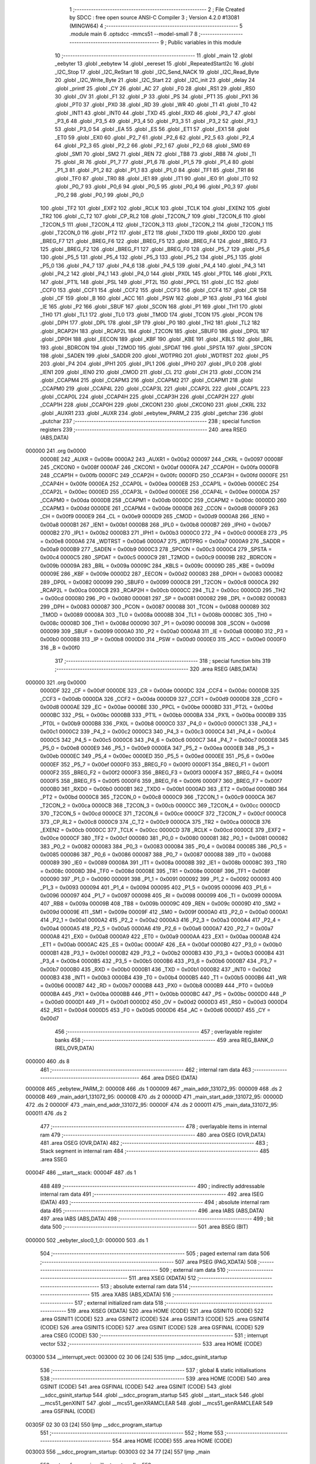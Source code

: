                                       1 ;--------------------------------------------------------
                                      2 ; File Created by SDCC : free open source ANSI-C Compiler
                                      3 ; Version 4.2.0 #13081 (MINGW64)
                                      4 ;--------------------------------------------------------
                                      5 	.module main
                                      6 	.optsdcc -mmcs51 --model-small
                                      7 	
                                      8 ;--------------------------------------------------------
                                      9 ; Public variables in this module
                                     10 ;--------------------------------------------------------
                                     11 	.globl _main
                                     12 	.globl _eebyter
                                     13 	.globl _eebytew
                                     14 	.globl _eereset
                                     15 	.globl _RepeatedStartI2c
                                     16 	.globl _I2C_Stop
                                     17 	.globl _I2C_ReStart
                                     18 	.globl _I2C_Send_NACK
                                     19 	.globl _I2C_Read_Byte
                                     20 	.globl _I2C_Write_Byte
                                     21 	.globl _I2C_Start
                                     22 	.globl _I2C_init
                                     23 	.globl _delay
                                     24 	.globl _printf
                                     25 	.globl _CY
                                     26 	.globl _AC
                                     27 	.globl _F0
                                     28 	.globl _RS1
                                     29 	.globl _RS0
                                     30 	.globl _OV
                                     31 	.globl _F1
                                     32 	.globl _P
                                     33 	.globl _PS
                                     34 	.globl _PT1
                                     35 	.globl _PX1
                                     36 	.globl _PT0
                                     37 	.globl _PX0
                                     38 	.globl _RD
                                     39 	.globl _WR
                                     40 	.globl _T1
                                     41 	.globl _T0
                                     42 	.globl _INT1
                                     43 	.globl _INT0
                                     44 	.globl _TXD
                                     45 	.globl _RXD
                                     46 	.globl _P3_7
                                     47 	.globl _P3_6
                                     48 	.globl _P3_5
                                     49 	.globl _P3_4
                                     50 	.globl _P3_3
                                     51 	.globl _P3_2
                                     52 	.globl _P3_1
                                     53 	.globl _P3_0
                                     54 	.globl _EA
                                     55 	.globl _ES
                                     56 	.globl _ET1
                                     57 	.globl _EX1
                                     58 	.globl _ET0
                                     59 	.globl _EX0
                                     60 	.globl _P2_7
                                     61 	.globl _P2_6
                                     62 	.globl _P2_5
                                     63 	.globl _P2_4
                                     64 	.globl _P2_3
                                     65 	.globl _P2_2
                                     66 	.globl _P2_1
                                     67 	.globl _P2_0
                                     68 	.globl _SM0
                                     69 	.globl _SM1
                                     70 	.globl _SM2
                                     71 	.globl _REN
                                     72 	.globl _TB8
                                     73 	.globl _RB8
                                     74 	.globl _TI
                                     75 	.globl _RI
                                     76 	.globl _P1_7
                                     77 	.globl _P1_6
                                     78 	.globl _P1_5
                                     79 	.globl _P1_4
                                     80 	.globl _P1_3
                                     81 	.globl _P1_2
                                     82 	.globl _P1_1
                                     83 	.globl _P1_0
                                     84 	.globl _TF1
                                     85 	.globl _TR1
                                     86 	.globl _TF0
                                     87 	.globl _TR0
                                     88 	.globl _IE1
                                     89 	.globl _IT1
                                     90 	.globl _IE0
                                     91 	.globl _IT0
                                     92 	.globl _P0_7
                                     93 	.globl _P0_6
                                     94 	.globl _P0_5
                                     95 	.globl _P0_4
                                     96 	.globl _P0_3
                                     97 	.globl _P0_2
                                     98 	.globl _P0_1
                                     99 	.globl _P0_0
                                    100 	.globl _TF2
                                    101 	.globl _EXF2
                                    102 	.globl _RCLK
                                    103 	.globl _TCLK
                                    104 	.globl _EXEN2
                                    105 	.globl _TR2
                                    106 	.globl _C_T2
                                    107 	.globl _CP_RL2
                                    108 	.globl _T2CON_7
                                    109 	.globl _T2CON_6
                                    110 	.globl _T2CON_5
                                    111 	.globl _T2CON_4
                                    112 	.globl _T2CON_3
                                    113 	.globl _T2CON_2
                                    114 	.globl _T2CON_1
                                    115 	.globl _T2CON_0
                                    116 	.globl _PT2
                                    117 	.globl _ET2
                                    118 	.globl _TXD0
                                    119 	.globl _RXD0
                                    120 	.globl _BREG_F7
                                    121 	.globl _BREG_F6
                                    122 	.globl _BREG_F5
                                    123 	.globl _BREG_F4
                                    124 	.globl _BREG_F3
                                    125 	.globl _BREG_F2
                                    126 	.globl _BREG_F1
                                    127 	.globl _BREG_F0
                                    128 	.globl _P5_7
                                    129 	.globl _P5_6
                                    130 	.globl _P5_5
                                    131 	.globl _P5_4
                                    132 	.globl _P5_3
                                    133 	.globl _P5_2
                                    134 	.globl _P5_1
                                    135 	.globl _P5_0
                                    136 	.globl _P4_7
                                    137 	.globl _P4_6
                                    138 	.globl _P4_5
                                    139 	.globl _P4_4
                                    140 	.globl _P4_3
                                    141 	.globl _P4_2
                                    142 	.globl _P4_1
                                    143 	.globl _P4_0
                                    144 	.globl _PX0L
                                    145 	.globl _PT0L
                                    146 	.globl _PX1L
                                    147 	.globl _PT1L
                                    148 	.globl _PSL
                                    149 	.globl _PT2L
                                    150 	.globl _PPCL
                                    151 	.globl _EC
                                    152 	.globl _CCF0
                                    153 	.globl _CCF1
                                    154 	.globl _CCF2
                                    155 	.globl _CCF3
                                    156 	.globl _CCF4
                                    157 	.globl _CR
                                    158 	.globl _CF
                                    159 	.globl _B
                                    160 	.globl _ACC
                                    161 	.globl _PSW
                                    162 	.globl _IP
                                    163 	.globl _P3
                                    164 	.globl _IE
                                    165 	.globl _P2
                                    166 	.globl _SBUF
                                    167 	.globl _SCON
                                    168 	.globl _P1
                                    169 	.globl _TH1
                                    170 	.globl _TH0
                                    171 	.globl _TL1
                                    172 	.globl _TL0
                                    173 	.globl _TMOD
                                    174 	.globl _TCON
                                    175 	.globl _PCON
                                    176 	.globl _DPH
                                    177 	.globl _DPL
                                    178 	.globl _SP
                                    179 	.globl _P0
                                    180 	.globl _TH2
                                    181 	.globl _TL2
                                    182 	.globl _RCAP2H
                                    183 	.globl _RCAP2L
                                    184 	.globl _T2CON
                                    185 	.globl _SBUF0
                                    186 	.globl _DP0L
                                    187 	.globl _DP0H
                                    188 	.globl _EECON
                                    189 	.globl _KBF
                                    190 	.globl _KBE
                                    191 	.globl _KBLS
                                    192 	.globl _BRL
                                    193 	.globl _BDRCON
                                    194 	.globl _T2MOD
                                    195 	.globl _SPDAT
                                    196 	.globl _SPSTA
                                    197 	.globl _SPCON
                                    198 	.globl _SADEN
                                    199 	.globl _SADDR
                                    200 	.globl _WDTPRG
                                    201 	.globl _WDTRST
                                    202 	.globl _P5
                                    203 	.globl _P4
                                    204 	.globl _IPH1
                                    205 	.globl _IPL1
                                    206 	.globl _IPH0
                                    207 	.globl _IPL0
                                    208 	.globl _IEN1
                                    209 	.globl _IEN0
                                    210 	.globl _CMOD
                                    211 	.globl _CL
                                    212 	.globl _CH
                                    213 	.globl _CCON
                                    214 	.globl _CCAPM4
                                    215 	.globl _CCAPM3
                                    216 	.globl _CCAPM2
                                    217 	.globl _CCAPM1
                                    218 	.globl _CCAPM0
                                    219 	.globl _CCAP4L
                                    220 	.globl _CCAP3L
                                    221 	.globl _CCAP2L
                                    222 	.globl _CCAP1L
                                    223 	.globl _CCAP0L
                                    224 	.globl _CCAP4H
                                    225 	.globl _CCAP3H
                                    226 	.globl _CCAP2H
                                    227 	.globl _CCAP1H
                                    228 	.globl _CCAP0H
                                    229 	.globl _CKCON1
                                    230 	.globl _CKCON0
                                    231 	.globl _CKRL
                                    232 	.globl _AUXR1
                                    233 	.globl _AUXR
                                    234 	.globl _eebytew_PARM_2
                                    235 	.globl _getchar
                                    236 	.globl _putchar
                                    237 ;--------------------------------------------------------
                                    238 ; special function registers
                                    239 ;--------------------------------------------------------
                                    240 	.area RSEG    (ABS,DATA)
      000000                        241 	.org 0x0000
                           00008E   242 _AUXR	=	0x008e
                           0000A2   243 _AUXR1	=	0x00a2
                           000097   244 _CKRL	=	0x0097
                           00008F   245 _CKCON0	=	0x008f
                           0000AF   246 _CKCON1	=	0x00af
                           0000FA   247 _CCAP0H	=	0x00fa
                           0000FB   248 _CCAP1H	=	0x00fb
                           0000FC   249 _CCAP2H	=	0x00fc
                           0000FD   250 _CCAP3H	=	0x00fd
                           0000FE   251 _CCAP4H	=	0x00fe
                           0000EA   252 _CCAP0L	=	0x00ea
                           0000EB   253 _CCAP1L	=	0x00eb
                           0000EC   254 _CCAP2L	=	0x00ec
                           0000ED   255 _CCAP3L	=	0x00ed
                           0000EE   256 _CCAP4L	=	0x00ee
                           0000DA   257 _CCAPM0	=	0x00da
                           0000DB   258 _CCAPM1	=	0x00db
                           0000DC   259 _CCAPM2	=	0x00dc
                           0000DD   260 _CCAPM3	=	0x00dd
                           0000DE   261 _CCAPM4	=	0x00de
                           0000D8   262 _CCON	=	0x00d8
                           0000F9   263 _CH	=	0x00f9
                           0000E9   264 _CL	=	0x00e9
                           0000D9   265 _CMOD	=	0x00d9
                           0000A8   266 _IEN0	=	0x00a8
                           0000B1   267 _IEN1	=	0x00b1
                           0000B8   268 _IPL0	=	0x00b8
                           0000B7   269 _IPH0	=	0x00b7
                           0000B2   270 _IPL1	=	0x00b2
                           0000B3   271 _IPH1	=	0x00b3
                           0000C0   272 _P4	=	0x00c0
                           0000E8   273 _P5	=	0x00e8
                           0000A6   274 _WDTRST	=	0x00a6
                           0000A7   275 _WDTPRG	=	0x00a7
                           0000A9   276 _SADDR	=	0x00a9
                           0000B9   277 _SADEN	=	0x00b9
                           0000C3   278 _SPCON	=	0x00c3
                           0000C4   279 _SPSTA	=	0x00c4
                           0000C5   280 _SPDAT	=	0x00c5
                           0000C9   281 _T2MOD	=	0x00c9
                           00009B   282 _BDRCON	=	0x009b
                           00009A   283 _BRL	=	0x009a
                           00009C   284 _KBLS	=	0x009c
                           00009D   285 _KBE	=	0x009d
                           00009E   286 _KBF	=	0x009e
                           0000D2   287 _EECON	=	0x00d2
                           000083   288 _DP0H	=	0x0083
                           000082   289 _DP0L	=	0x0082
                           000099   290 _SBUF0	=	0x0099
                           0000C8   291 _T2CON	=	0x00c8
                           0000CA   292 _RCAP2L	=	0x00ca
                           0000CB   293 _RCAP2H	=	0x00cb
                           0000CC   294 _TL2	=	0x00cc
                           0000CD   295 _TH2	=	0x00cd
                           000080   296 _P0	=	0x0080
                           000081   297 _SP	=	0x0081
                           000082   298 _DPL	=	0x0082
                           000083   299 _DPH	=	0x0083
                           000087   300 _PCON	=	0x0087
                           000088   301 _TCON	=	0x0088
                           000089   302 _TMOD	=	0x0089
                           00008A   303 _TL0	=	0x008a
                           00008B   304 _TL1	=	0x008b
                           00008C   305 _TH0	=	0x008c
                           00008D   306 _TH1	=	0x008d
                           000090   307 _P1	=	0x0090
                           000098   308 _SCON	=	0x0098
                           000099   309 _SBUF	=	0x0099
                           0000A0   310 _P2	=	0x00a0
                           0000A8   311 _IE	=	0x00a8
                           0000B0   312 _P3	=	0x00b0
                           0000B8   313 _IP	=	0x00b8
                           0000D0   314 _PSW	=	0x00d0
                           0000E0   315 _ACC	=	0x00e0
                           0000F0   316 _B	=	0x00f0
                                    317 ;--------------------------------------------------------
                                    318 ; special function bits
                                    319 ;--------------------------------------------------------
                                    320 	.area RSEG    (ABS,DATA)
      000000                        321 	.org 0x0000
                           0000DF   322 _CF	=	0x00df
                           0000DE   323 _CR	=	0x00de
                           0000DC   324 _CCF4	=	0x00dc
                           0000DB   325 _CCF3	=	0x00db
                           0000DA   326 _CCF2	=	0x00da
                           0000D9   327 _CCF1	=	0x00d9
                           0000D8   328 _CCF0	=	0x00d8
                           0000AE   329 _EC	=	0x00ae
                           0000BE   330 _PPCL	=	0x00be
                           0000BD   331 _PT2L	=	0x00bd
                           0000BC   332 _PSL	=	0x00bc
                           0000BB   333 _PT1L	=	0x00bb
                           0000BA   334 _PX1L	=	0x00ba
                           0000B9   335 _PT0L	=	0x00b9
                           0000B8   336 _PX0L	=	0x00b8
                           0000C0   337 _P4_0	=	0x00c0
                           0000C1   338 _P4_1	=	0x00c1
                           0000C2   339 _P4_2	=	0x00c2
                           0000C3   340 _P4_3	=	0x00c3
                           0000C4   341 _P4_4	=	0x00c4
                           0000C5   342 _P4_5	=	0x00c5
                           0000C6   343 _P4_6	=	0x00c6
                           0000C7   344 _P4_7	=	0x00c7
                           0000E8   345 _P5_0	=	0x00e8
                           0000E9   346 _P5_1	=	0x00e9
                           0000EA   347 _P5_2	=	0x00ea
                           0000EB   348 _P5_3	=	0x00eb
                           0000EC   349 _P5_4	=	0x00ec
                           0000ED   350 _P5_5	=	0x00ed
                           0000EE   351 _P5_6	=	0x00ee
                           0000EF   352 _P5_7	=	0x00ef
                           0000F0   353 _BREG_F0	=	0x00f0
                           0000F1   354 _BREG_F1	=	0x00f1
                           0000F2   355 _BREG_F2	=	0x00f2
                           0000F3   356 _BREG_F3	=	0x00f3
                           0000F4   357 _BREG_F4	=	0x00f4
                           0000F5   358 _BREG_F5	=	0x00f5
                           0000F6   359 _BREG_F6	=	0x00f6
                           0000F7   360 _BREG_F7	=	0x00f7
                           0000B0   361 _RXD0	=	0x00b0
                           0000B1   362 _TXD0	=	0x00b1
                           0000AD   363 _ET2	=	0x00ad
                           0000BD   364 _PT2	=	0x00bd
                           0000C8   365 _T2CON_0	=	0x00c8
                           0000C9   366 _T2CON_1	=	0x00c9
                           0000CA   367 _T2CON_2	=	0x00ca
                           0000CB   368 _T2CON_3	=	0x00cb
                           0000CC   369 _T2CON_4	=	0x00cc
                           0000CD   370 _T2CON_5	=	0x00cd
                           0000CE   371 _T2CON_6	=	0x00ce
                           0000CF   372 _T2CON_7	=	0x00cf
                           0000C8   373 _CP_RL2	=	0x00c8
                           0000C9   374 _C_T2	=	0x00c9
                           0000CA   375 _TR2	=	0x00ca
                           0000CB   376 _EXEN2	=	0x00cb
                           0000CC   377 _TCLK	=	0x00cc
                           0000CD   378 _RCLK	=	0x00cd
                           0000CE   379 _EXF2	=	0x00ce
                           0000CF   380 _TF2	=	0x00cf
                           000080   381 _P0_0	=	0x0080
                           000081   382 _P0_1	=	0x0081
                           000082   383 _P0_2	=	0x0082
                           000083   384 _P0_3	=	0x0083
                           000084   385 _P0_4	=	0x0084
                           000085   386 _P0_5	=	0x0085
                           000086   387 _P0_6	=	0x0086
                           000087   388 _P0_7	=	0x0087
                           000088   389 _IT0	=	0x0088
                           000089   390 _IE0	=	0x0089
                           00008A   391 _IT1	=	0x008a
                           00008B   392 _IE1	=	0x008b
                           00008C   393 _TR0	=	0x008c
                           00008D   394 _TF0	=	0x008d
                           00008E   395 _TR1	=	0x008e
                           00008F   396 _TF1	=	0x008f
                           000090   397 _P1_0	=	0x0090
                           000091   398 _P1_1	=	0x0091
                           000092   399 _P1_2	=	0x0092
                           000093   400 _P1_3	=	0x0093
                           000094   401 _P1_4	=	0x0094
                           000095   402 _P1_5	=	0x0095
                           000096   403 _P1_6	=	0x0096
                           000097   404 _P1_7	=	0x0097
                           000098   405 _RI	=	0x0098
                           000099   406 _TI	=	0x0099
                           00009A   407 _RB8	=	0x009a
                           00009B   408 _TB8	=	0x009b
                           00009C   409 _REN	=	0x009c
                           00009D   410 _SM2	=	0x009d
                           00009E   411 _SM1	=	0x009e
                           00009F   412 _SM0	=	0x009f
                           0000A0   413 _P2_0	=	0x00a0
                           0000A1   414 _P2_1	=	0x00a1
                           0000A2   415 _P2_2	=	0x00a2
                           0000A3   416 _P2_3	=	0x00a3
                           0000A4   417 _P2_4	=	0x00a4
                           0000A5   418 _P2_5	=	0x00a5
                           0000A6   419 _P2_6	=	0x00a6
                           0000A7   420 _P2_7	=	0x00a7
                           0000A8   421 _EX0	=	0x00a8
                           0000A9   422 _ET0	=	0x00a9
                           0000AA   423 _EX1	=	0x00aa
                           0000AB   424 _ET1	=	0x00ab
                           0000AC   425 _ES	=	0x00ac
                           0000AF   426 _EA	=	0x00af
                           0000B0   427 _P3_0	=	0x00b0
                           0000B1   428 _P3_1	=	0x00b1
                           0000B2   429 _P3_2	=	0x00b2
                           0000B3   430 _P3_3	=	0x00b3
                           0000B4   431 _P3_4	=	0x00b4
                           0000B5   432 _P3_5	=	0x00b5
                           0000B6   433 _P3_6	=	0x00b6
                           0000B7   434 _P3_7	=	0x00b7
                           0000B0   435 _RXD	=	0x00b0
                           0000B1   436 _TXD	=	0x00b1
                           0000B2   437 _INT0	=	0x00b2
                           0000B3   438 _INT1	=	0x00b3
                           0000B4   439 _T0	=	0x00b4
                           0000B5   440 _T1	=	0x00b5
                           0000B6   441 _WR	=	0x00b6
                           0000B7   442 _RD	=	0x00b7
                           0000B8   443 _PX0	=	0x00b8
                           0000B9   444 _PT0	=	0x00b9
                           0000BA   445 _PX1	=	0x00ba
                           0000BB   446 _PT1	=	0x00bb
                           0000BC   447 _PS	=	0x00bc
                           0000D0   448 _P	=	0x00d0
                           0000D1   449 _F1	=	0x00d1
                           0000D2   450 _OV	=	0x00d2
                           0000D3   451 _RS0	=	0x00d3
                           0000D4   452 _RS1	=	0x00d4
                           0000D5   453 _F0	=	0x00d5
                           0000D6   454 _AC	=	0x00d6
                           0000D7   455 _CY	=	0x00d7
                                    456 ;--------------------------------------------------------
                                    457 ; overlayable register banks
                                    458 ;--------------------------------------------------------
                                    459 	.area REG_BANK_0	(REL,OVR,DATA)
      000000                        460 	.ds 8
                                    461 ;--------------------------------------------------------
                                    462 ; internal ram data
                                    463 ;--------------------------------------------------------
                                    464 	.area DSEG    (DATA)
      000008                        465 _eebytew_PARM_2:
      000008                        466 	.ds 1
      000009                        467 _main_addr_131072_95:
      000009                        468 	.ds 2
      00000B                        469 _main_addr1_131072_95:
      00000B                        470 	.ds 2
      00000D                        471 _main_start_addr_131072_95:
      00000D                        472 	.ds 2
      00000F                        473 _main_end_addr_131072_95:
      00000F                        474 	.ds 2
      000011                        475 _main_data_131072_95:
      000011                        476 	.ds 2
                                    477 ;--------------------------------------------------------
                                    478 ; overlayable items in internal ram
                                    479 ;--------------------------------------------------------
                                    480 	.area	OSEG    (OVR,DATA)
                                    481 	.area	OSEG    (OVR,DATA)
                                    482 ;--------------------------------------------------------
                                    483 ; Stack segment in internal ram
                                    484 ;--------------------------------------------------------
                                    485 	.area	SSEG
      00004F                        486 __start__stack:
      00004F                        487 	.ds	1
                                    488 
                                    489 ;--------------------------------------------------------
                                    490 ; indirectly addressable internal ram data
                                    491 ;--------------------------------------------------------
                                    492 	.area ISEG    (DATA)
                                    493 ;--------------------------------------------------------
                                    494 ; absolute internal ram data
                                    495 ;--------------------------------------------------------
                                    496 	.area IABS    (ABS,DATA)
                                    497 	.area IABS    (ABS,DATA)
                                    498 ;--------------------------------------------------------
                                    499 ; bit data
                                    500 ;--------------------------------------------------------
                                    501 	.area BSEG    (BIT)
      000000                        502 _eebyter_sloc0_1_0:
      000000                        503 	.ds 1
                                    504 ;--------------------------------------------------------
                                    505 ; paged external ram data
                                    506 ;--------------------------------------------------------
                                    507 	.area PSEG    (PAG,XDATA)
                                    508 ;--------------------------------------------------------
                                    509 ; external ram data
                                    510 ;--------------------------------------------------------
                                    511 	.area XSEG    (XDATA)
                                    512 ;--------------------------------------------------------
                                    513 ; absolute external ram data
                                    514 ;--------------------------------------------------------
                                    515 	.area XABS    (ABS,XDATA)
                                    516 ;--------------------------------------------------------
                                    517 ; external initialized ram data
                                    518 ;--------------------------------------------------------
                                    519 	.area XISEG   (XDATA)
                                    520 	.area HOME    (CODE)
                                    521 	.area GSINIT0 (CODE)
                                    522 	.area GSINIT1 (CODE)
                                    523 	.area GSINIT2 (CODE)
                                    524 	.area GSINIT3 (CODE)
                                    525 	.area GSINIT4 (CODE)
                                    526 	.area GSINIT5 (CODE)
                                    527 	.area GSINIT  (CODE)
                                    528 	.area GSFINAL (CODE)
                                    529 	.area CSEG    (CODE)
                                    530 ;--------------------------------------------------------
                                    531 ; interrupt vector
                                    532 ;--------------------------------------------------------
                                    533 	.area HOME    (CODE)
      003000                        534 __interrupt_vect:
      003000 02 30 06         [24]  535 	ljmp	__sdcc_gsinit_startup
                                    536 ;--------------------------------------------------------
                                    537 ; global & static initialisations
                                    538 ;--------------------------------------------------------
                                    539 	.area HOME    (CODE)
                                    540 	.area GSINIT  (CODE)
                                    541 	.area GSFINAL (CODE)
                                    542 	.area GSINIT  (CODE)
                                    543 	.globl __sdcc_gsinit_startup
                                    544 	.globl __sdcc_program_startup
                                    545 	.globl __start__stack
                                    546 	.globl __mcs51_genXINIT
                                    547 	.globl __mcs51_genXRAMCLEAR
                                    548 	.globl __mcs51_genRAMCLEAR
                                    549 	.area GSFINAL (CODE)
      00305F 02 30 03         [24]  550 	ljmp	__sdcc_program_startup
                                    551 ;--------------------------------------------------------
                                    552 ; Home
                                    553 ;--------------------------------------------------------
                                    554 	.area HOME    (CODE)
                                    555 	.area HOME    (CODE)
      003003                        556 __sdcc_program_startup:
      003003 02 34 77         [24]  557 	ljmp	_main
                                    558 ;	return from main will return to caller
                                    559 ;--------------------------------------------------------
                                    560 ; code
                                    561 ;--------------------------------------------------------
                                    562 	.area CSEG    (CODE)
                                    563 ;------------------------------------------------------------
                                    564 ;Allocation info for local variables in function 'getchar'
                                    565 ;------------------------------------------------------------
                                    566 ;	main.c:17: int getchar (void)
                                    567 ;	-----------------------------------------
                                    568 ;	 function getchar
                                    569 ;	-----------------------------------------
      003062                        570 _getchar:
                           000007   571 	ar7 = 0x07
                           000006   572 	ar6 = 0x06
                           000005   573 	ar5 = 0x05
                           000004   574 	ar4 = 0x04
                           000003   575 	ar3 = 0x03
                           000002   576 	ar2 = 0x02
                           000001   577 	ar1 = 0x01
                           000000   578 	ar0 = 0x00
                                    579 ;	main.c:19: while (!RI);
      003062                        580 00101$:
                                    581 ;	main.c:21: RI = 0;                         // clear RI flag
                                    582 ;	assignBit
      003062 10 98 02         [24]  583 	jbc	_RI,00114$
      003065 80 FB            [24]  584 	sjmp	00101$
      003067                        585 00114$:
                                    586 ;	main.c:22: return SBUF;                    // return character from SBUF
      003067 AE 99            [24]  587 	mov	r6,_SBUF
      003069 7F 00            [12]  588 	mov	r7,#0x00
      00306B 8E 82            [24]  589 	mov	dpl,r6
      00306D 8F 83            [24]  590 	mov	dph,r7
                                    591 ;	main.c:23: }
      00306F 22               [24]  592 	ret
                                    593 ;------------------------------------------------------------
                                    594 ;Allocation info for local variables in function 'putchar'
                                    595 ;------------------------------------------------------------
                                    596 ;c                         Allocated to registers r6 r7 
                                    597 ;------------------------------------------------------------
                                    598 ;	main.c:25: int putchar (int c)
                                    599 ;	-----------------------------------------
                                    600 ;	 function putchar
                                    601 ;	-----------------------------------------
      003070                        602 _putchar:
      003070 AE 82            [24]  603 	mov	r6,dpl
      003072 AF 83            [24]  604 	mov	r7,dph
                                    605 ;	main.c:27: while (!TI);
      003074                        606 00101$:
      003074 30 99 FD         [24]  607 	jnb	_TI,00101$
                                    608 ;	main.c:29: SBUF = c;           // load serial port with transmit value
      003077 8E 99            [24]  609 	mov	_SBUF,r6
                                    610 ;	main.c:30: TI = 0;             // clear TI flag
                                    611 ;	assignBit
      003079 C2 99            [12]  612 	clr	_TI
                                    613 ;	main.c:32: return c;
      00307B 8E 82            [24]  614 	mov	dpl,r6
      00307D 8F 83            [24]  615 	mov	dph,r7
                                    616 ;	main.c:33: }
      00307F 22               [24]  617 	ret
                                    618 ;------------------------------------------------------------
                                    619 ;Allocation info for local variables in function 'delay'
                                    620 ;------------------------------------------------------------
                                    621 ;count                     Allocated to registers r6 r7 
                                    622 ;i                         Allocated to registers r4 r5 
                                    623 ;------------------------------------------------------------
                                    624 ;	main.c:36: void delay(unsigned int count)
                                    625 ;	-----------------------------------------
                                    626 ;	 function delay
                                    627 ;	-----------------------------------------
      003080                        628 _delay:
      003080 AE 82            [24]  629 	mov	r6,dpl
      003082 AF 83            [24]  630 	mov	r7,dph
                                    631 ;	main.c:39: for(i=0;i<count;i++);
      003084 7C 00            [12]  632 	mov	r4,#0x00
      003086 7D 00            [12]  633 	mov	r5,#0x00
      003088                        634 00103$:
      003088 C3               [12]  635 	clr	c
      003089 EC               [12]  636 	mov	a,r4
      00308A 9E               [12]  637 	subb	a,r6
      00308B ED               [12]  638 	mov	a,r5
      00308C 9F               [12]  639 	subb	a,r7
      00308D 50 07            [24]  640 	jnc	00105$
      00308F 0C               [12]  641 	inc	r4
      003090 BC 00 F5         [24]  642 	cjne	r4,#0x00,00103$
      003093 0D               [12]  643 	inc	r5
      003094 80 F2            [24]  644 	sjmp	00103$
      003096                        645 00105$:
                                    646 ;	main.c:40: }
      003096 22               [24]  647 	ret
                                    648 ;------------------------------------------------------------
                                    649 ;Allocation info for local variables in function 'I2C_init'
                                    650 ;------------------------------------------------------------
                                    651 ;	main.c:44: void I2C_init(void)
                                    652 ;	-----------------------------------------
                                    653 ;	 function I2C_init
                                    654 ;	-----------------------------------------
      003097                        655 _I2C_init:
                                    656 ;	main.c:47: SDA = 1;
                                    657 ;	assignBit
      003097 D2 97            [12]  658 	setb	_P1_7
                                    659 ;	main.c:48: SCL = 1;
                                    660 ;	assignBit
      003099 D2 96            [12]  661 	setb	_P1_6
                                    662 ;	main.c:49: }
      00309B 22               [24]  663 	ret
                                    664 ;------------------------------------------------------------
                                    665 ;Allocation info for local variables in function 'I2C_Start'
                                    666 ;------------------------------------------------------------
                                    667 ;	main.c:52: void I2C_Start(void)
                                    668 ;	-----------------------------------------
                                    669 ;	 function I2C_Start
                                    670 ;	-----------------------------------------
      00309C                        671 _I2C_Start:
                                    672 ;	main.c:54: set_SCL_high;				// Make SCL pin high
                                    673 ;	assignBit
      00309C D2 96            [12]  674 	setb	_P1_6
                                    675 ;	main.c:55: set_SDA_high;				// Make SDA pin High
                                    676 ;	assignBit
      00309E D2 97            [12]  677 	setb	_P1_7
                                    678 ;	main.c:56: delay(50);	// Half bit delay
      0030A0 90 00 32         [24]  679 	mov	dptr,#0x0032
      0030A3 12 30 80         [24]  680 	lcall	_delay
                                    681 ;	main.c:57: set_SDA_low;				// Make SDA Low
                                    682 ;	assignBit
      0030A6 C2 97            [12]  683 	clr	_P1_7
                                    684 ;	main.c:58: delay(50);	// Half bit delay
      0030A8 90 00 32         [24]  685 	mov	dptr,#0x0032
                                    686 ;	main.c:59: }
      0030AB 02 30 80         [24]  687 	ljmp	_delay
                                    688 ;------------------------------------------------------------
                                    689 ;Allocation info for local variables in function 'I2C_Write_Byte'
                                    690 ;------------------------------------------------------------
                                    691 ;Byte                      Allocated to registers r7 
                                    692 ;i                         Allocated to registers r6 
                                    693 ;------------------------------------------------------------
                                    694 ;	main.c:61: unsigned char I2C_Write_Byte(unsigned char Byte)
                                    695 ;	-----------------------------------------
                                    696 ;	 function I2C_Write_Byte
                                    697 ;	-----------------------------------------
      0030AE                        698 _I2C_Write_Byte:
      0030AE AF 82            [24]  699 	mov	r7,dpl
                                    700 ;	main.c:65: for(i=0;i<8;i++)		// Repeat for every bit
      0030B0 7E 00            [12]  701 	mov	r6,#0x00
      0030B2                        702 00105$:
                                    703 ;	main.c:67: set_SCL_low;		// Make SCL pin low
                                    704 ;	assignBit
      0030B2 C2 96            [12]  705 	clr	_P1_6
                                    706 ;	main.c:69: delay(50);	// Data pin should change it's value,
      0030B4 90 00 32         [24]  707 	mov	dptr,#0x0032
      0030B7 C0 07            [24]  708 	push	ar7
      0030B9 C0 06            [24]  709 	push	ar6
      0030BB 12 30 80         [24]  710 	lcall	_delay
      0030BE D0 06            [24]  711 	pop	ar6
      0030C0 D0 07            [24]  712 	pop	ar7
                                    713 ;	main.c:72: if((Byte<<i)&0x80)  // Place data bit value on SDA pin
      0030C2 8F 04            [24]  714 	mov	ar4,r7
      0030C4 7D 00            [12]  715 	mov	r5,#0x00
      0030C6 8E F0            [24]  716 	mov	b,r6
      0030C8 05 F0            [12]  717 	inc	b
      0030CA 80 06            [24]  718 	sjmp	00123$
      0030CC                        719 00122$:
      0030CC EC               [12]  720 	mov	a,r4
      0030CD 2C               [12]  721 	add	a,r4
      0030CE FC               [12]  722 	mov	r4,a
      0030CF ED               [12]  723 	mov	a,r5
      0030D0 33               [12]  724 	rlc	a
      0030D1 FD               [12]  725 	mov	r5,a
      0030D2                        726 00123$:
      0030D2 D5 F0 F7         [24]  727 	djnz	b,00122$
      0030D5 EC               [12]  728 	mov	a,r4
      0030D6 30 E7 04         [24]  729 	jnb	acc.7,00102$
                                    730 ;	main.c:73: set_SDA_high;	// If bit is high, make SDA high
                                    731 ;	assignBit
      0030D9 D2 97            [12]  732 	setb	_P1_7
      0030DB 80 02            [24]  733 	sjmp	00103$
      0030DD                        734 00102$:
                                    735 ;	main.c:75: set_SDA_low;	// If bit is low, make SDA low
                                    736 ;	assignBit
      0030DD C2 97            [12]  737 	clr	_P1_7
      0030DF                        738 00103$:
                                    739 ;	main.c:77: delay(50);	// Toggle SCL pin
      0030DF 90 00 32         [24]  740 	mov	dptr,#0x0032
      0030E2 C0 07            [24]  741 	push	ar7
      0030E4 C0 06            [24]  742 	push	ar6
      0030E6 12 30 80         [24]  743 	lcall	_delay
                                    744 ;	main.c:78: set_SCL_high;				// So that slave can
                                    745 ;	assignBit
      0030E9 D2 96            [12]  746 	setb	_P1_6
                                    747 ;	main.c:79: delay(50);	// latch data bit
      0030EB 90 00 32         [24]  748 	mov	dptr,#0x0032
      0030EE 12 30 80         [24]  749 	lcall	_delay
      0030F1 D0 06            [24]  750 	pop	ar6
      0030F3 D0 07            [24]  751 	pop	ar7
                                    752 ;	main.c:65: for(i=0;i<8;i++)		// Repeat for every bit
      0030F5 0E               [12]  753 	inc	r6
      0030F6 BE 08 00         [24]  754 	cjne	r6,#0x08,00125$
      0030F9                        755 00125$:
      0030F9 40 B7            [24]  756 	jc	00105$
                                    757 ;	main.c:83: set_SCL_low;
                                    758 ;	assignBit
      0030FB C2 96            [12]  759 	clr	_P1_6
                                    760 ;	main.c:84: set_SDA_high;
                                    761 ;	assignBit
      0030FD D2 97            [12]  762 	setb	_P1_7
                                    763 ;	main.c:85: delay(50);
      0030FF 90 00 32         [24]  764 	mov	dptr,#0x0032
      003102 12 30 80         [24]  765 	lcall	_delay
                                    766 ;	main.c:86: set_SCL_high;
                                    767 ;	assignBit
      003105 D2 96            [12]  768 	setb	_P1_6
                                    769 ;	main.c:87: delay(50);
      003107 90 00 32         [24]  770 	mov	dptr,#0x0032
      00310A 12 30 80         [24]  771 	lcall	_delay
                                    772 ;	main.c:89: return SDA;
      00310D A2 97            [12]  773 	mov	c,_P1_7
      00310F E4               [12]  774 	clr	a
      003110 33               [12]  775 	rlc	a
      003111 F5 82            [12]  776 	mov	dpl,a
                                    777 ;	main.c:90: }
      003113 22               [24]  778 	ret
                                    779 ;------------------------------------------------------------
                                    780 ;Allocation info for local variables in function 'I2C_Read_Byte'
                                    781 ;------------------------------------------------------------
                                    782 ;i                         Allocated to registers r6 
                                    783 ;d                         Allocated to registers r5 
                                    784 ;RxData                    Allocated to registers r7 
                                    785 ;------------------------------------------------------------
                                    786 ;	main.c:93: unsigned char I2C_Read_Byte(void)
                                    787 ;	-----------------------------------------
                                    788 ;	 function I2C_Read_Byte
                                    789 ;	-----------------------------------------
      003114                        790 _I2C_Read_Byte:
                                    791 ;	main.c:95: unsigned char i, d, RxData = 0;
      003114 7F 00            [12]  792 	mov	r7,#0x00
                                    793 ;	main.c:97: for(i=0;i<8;i++)
      003116 7E 00            [12]  794 	mov	r6,#0x00
      003118                        795 00102$:
                                    796 ;	main.c:99: set_SCL_low;					// Make SCL pin low
                                    797 ;	assignBit
      003118 C2 96            [12]  798 	clr	_P1_6
                                    799 ;	main.c:100: set_SDA_high;					// Don't drive SDA
                                    800 ;	assignBit
      00311A D2 97            [12]  801 	setb	_P1_7
                                    802 ;	main.c:101: delay(50);		// Half bit delay
      00311C 90 00 32         [24]  803 	mov	dptr,#0x0032
      00311F C0 07            [24]  804 	push	ar7
      003121 C0 06            [24]  805 	push	ar6
      003123 12 30 80         [24]  806 	lcall	_delay
                                    807 ;	main.c:102: set_SCL_high;					// Make SCL pin high
                                    808 ;	assignBit
      003126 D2 96            [12]  809 	setb	_P1_6
                                    810 ;	main.c:103: delay(50);		// 1/4 bit delay
      003128 90 00 32         [24]  811 	mov	dptr,#0x0032
      00312B 12 30 80         [24]  812 	lcall	_delay
      00312E D0 06            [24]  813 	pop	ar6
      003130 D0 07            [24]  814 	pop	ar7
                                    815 ;	main.c:104: d = SDA;					    // Capture Received Bit
      003132 A2 97            [12]  816 	mov	c,_P1_7
      003134 E4               [12]  817 	clr	a
      003135 33               [12]  818 	rlc	a
      003136 FD               [12]  819 	mov	r5,a
                                    820 ;	main.c:105: RxData = RxData|(d<<(7-i));   	// Copy it in RxData
      003137 8E 04            [24]  821 	mov	ar4,r6
      003139 74 07            [12]  822 	mov	a,#0x07
      00313B C3               [12]  823 	clr	c
      00313C 9C               [12]  824 	subb	a,r4
      00313D FC               [12]  825 	mov	r4,a
      00313E 8C F0            [24]  826 	mov	b,r4
      003140 05 F0            [12]  827 	inc	b
      003142 ED               [12]  828 	mov	a,r5
      003143 80 02            [24]  829 	sjmp	00117$
      003145                        830 00115$:
      003145 25 E0            [12]  831 	add	a,acc
      003147                        832 00117$:
      003147 D5 F0 FB         [24]  833 	djnz	b,00115$
      00314A 42 07            [12]  834 	orl	ar7,a
                                    835 ;	main.c:106: delay(50);		// 1/4 bit delay
      00314C 90 00 32         [24]  836 	mov	dptr,#0x0032
      00314F C0 07            [24]  837 	push	ar7
      003151 C0 06            [24]  838 	push	ar6
      003153 12 30 80         [24]  839 	lcall	_delay
      003156 D0 06            [24]  840 	pop	ar6
      003158 D0 07            [24]  841 	pop	ar7
                                    842 ;	main.c:97: for(i=0;i<8;i++)
      00315A 0E               [12]  843 	inc	r6
      00315B BE 08 00         [24]  844 	cjne	r6,#0x08,00118$
      00315E                        845 00118$:
      00315E 40 B8            [24]  846 	jc	00102$
                                    847 ;	main.c:109: return RxData;						// Return received byte
      003160 8F 82            [24]  848 	mov	dpl,r7
                                    849 ;	main.c:110: }
      003162 22               [24]  850 	ret
                                    851 ;------------------------------------------------------------
                                    852 ;Allocation info for local variables in function 'I2C_Send_NACK'
                                    853 ;------------------------------------------------------------
                                    854 ;	main.c:113: void I2C_Send_NACK(void)
                                    855 ;	-----------------------------------------
                                    856 ;	 function I2C_Send_NACK
                                    857 ;	-----------------------------------------
      003163                        858 _I2C_Send_NACK:
                                    859 ;	main.c:115: set_SCL_low;				// Make SCL pin low
                                    860 ;	assignBit
      003163 C2 96            [12]  861 	clr	_P1_6
                                    862 ;	main.c:116: delay(50);	// Data pin should change it's value,
      003165 90 00 32         [24]  863 	mov	dptr,#0x0032
      003168 12 30 80         [24]  864 	lcall	_delay
                                    865 ;	main.c:118: set_SDA_low;				// Make SDA Low
                                    866 ;	assignBit
      00316B C2 97            [12]  867 	clr	_P1_7
                                    868 ;	main.c:119: delay(50);	// 1/4 bit delay
      00316D 90 00 32         [24]  869 	mov	dptr,#0x0032
      003170 12 30 80         [24]  870 	lcall	_delay
                                    871 ;	main.c:120: set_SCL_high;				// Make SCL pin high
                                    872 ;	assignBit
      003173 D2 96            [12]  873 	setb	_P1_6
                                    874 ;	main.c:121: delay(50);	// Half bit delay
      003175 90 00 32         [24]  875 	mov	dptr,#0x0032
                                    876 ;	main.c:122: }
      003178 02 30 80         [24]  877 	ljmp	_delay
                                    878 ;------------------------------------------------------------
                                    879 ;Allocation info for local variables in function 'I2C_ReStart'
                                    880 ;------------------------------------------------------------
                                    881 ;	main.c:125: void I2C_ReStart(void)
                                    882 ;	-----------------------------------------
                                    883 ;	 function I2C_ReStart
                                    884 ;	-----------------------------------------
      00317B                        885 _I2C_ReStart:
                                    886 ;	main.c:127: set_SCL_low;				// Make SCL pin low
                                    887 ;	assignBit
      00317B C2 96            [12]  888 	clr	_P1_6
                                    889 ;	main.c:129: delay(50);	// Data pin should change it's value,
      00317D 90 00 32         [24]  890 	mov	dptr,#0x0032
      003180 12 30 80         [24]  891 	lcall	_delay
                                    892 ;	main.c:131: set_SDA_high;				// Make SDA pin High
                                    893 ;	assignBit
      003183 D2 97            [12]  894 	setb	_P1_7
                                    895 ;	main.c:133: delay(50);	// 1/4 bit delay
      003185 90 00 32         [24]  896 	mov	dptr,#0x0032
      003188 12 30 80         [24]  897 	lcall	_delay
                                    898 ;	main.c:134: set_SCL_high;				// Make SCL pin high
                                    899 ;	assignBit
      00318B D2 96            [12]  900 	setb	_P1_6
                                    901 ;	main.c:135: delay(50);	// 1/4 bit delay
      00318D 90 00 32         [24]  902 	mov	dptr,#0x0032
      003190 12 30 80         [24]  903 	lcall	_delay
                                    904 ;	main.c:136: set_SDA_low;				// Make SDA Low
                                    905 ;	assignBit
      003193 C2 97            [12]  906 	clr	_P1_7
                                    907 ;	main.c:137: delay(50);	// 1/4 bit delay
      003195 90 00 32         [24]  908 	mov	dptr,#0x0032
                                    909 ;	main.c:138: }
      003198 02 30 80         [24]  910 	ljmp	_delay
                                    911 ;------------------------------------------------------------
                                    912 ;Allocation info for local variables in function 'I2C_Stop'
                                    913 ;------------------------------------------------------------
                                    914 ;	main.c:142: void I2C_Stop(void)
                                    915 ;	-----------------------------------------
                                    916 ;	 function I2C_Stop
                                    917 ;	-----------------------------------------
      00319B                        918 _I2C_Stop:
                                    919 ;	main.c:144: set_SCL_low;				// Make SCL pin low
                                    920 ;	assignBit
      00319B C2 96            [12]  921 	clr	_P1_6
                                    922 ;	main.c:146: delay(50);	// Data pin should change it's value,
      00319D 90 00 32         [24]  923 	mov	dptr,#0x0032
      0031A0 12 30 80         [24]  924 	lcall	_delay
                                    925 ;	main.c:148: set_SDA_low;				// Make SDA pin low
                                    926 ;	assignBit
      0031A3 C2 97            [12]  927 	clr	_P1_7
                                    928 ;	main.c:150: delay(50);	// 1/4 bit delay
      0031A5 90 00 32         [24]  929 	mov	dptr,#0x0032
      0031A8 12 30 80         [24]  930 	lcall	_delay
                                    931 ;	main.c:151: set_SCL_high;				// Make SCL pin high
                                    932 ;	assignBit
      0031AB D2 96            [12]  933 	setb	_P1_6
                                    934 ;	main.c:152: delay(50);	// 1/4 bit delay
      0031AD 90 00 32         [24]  935 	mov	dptr,#0x0032
      0031B0 12 30 80         [24]  936 	lcall	_delay
                                    937 ;	main.c:153: set_SDA_high;				// Make SDA high
                                    938 ;	assignBit
      0031B3 D2 97            [12]  939 	setb	_P1_7
                                    940 ;	main.c:154: delay(50);	// 1/4 bit delay
      0031B5 90 00 32         [24]  941 	mov	dptr,#0x0032
                                    942 ;	main.c:155: }
      0031B8 02 30 80         [24]  943 	ljmp	_delay
                                    944 ;------------------------------------------------------------
                                    945 ;Allocation info for local variables in function 'RepeatedStartI2c'
                                    946 ;------------------------------------------------------------
                                    947 ;	main.c:157: void RepeatedStartI2c()
                                    948 ;	-----------------------------------------
                                    949 ;	 function RepeatedStartI2c
                                    950 ;	-----------------------------------------
      0031BB                        951 _RepeatedStartI2c:
                                    952 ;	main.c:159: SCL  = 0;
                                    953 ;	assignBit
      0031BB C2 96            [12]  954 	clr	_P1_6
                                    955 ;	main.c:160: delay(50);
      0031BD 90 00 32         [24]  956 	mov	dptr,#0x0032
      0031C0 12 30 80         [24]  957 	lcall	_delay
                                    958 ;	main.c:161: SDA  = 1;
                                    959 ;	assignBit
      0031C3 D2 97            [12]  960 	setb	_P1_7
                                    961 ;	main.c:162: delay(50);
      0031C5 90 00 32         [24]  962 	mov	dptr,#0x0032
      0031C8 12 30 80         [24]  963 	lcall	_delay
                                    964 ;	main.c:163: SCL  = 1;
                                    965 ;	assignBit
      0031CB D2 96            [12]  966 	setb	_P1_6
                                    967 ;	main.c:164: delay(50);
      0031CD 90 00 32         [24]  968 	mov	dptr,#0x0032
      0031D0 12 30 80         [24]  969 	lcall	_delay
                                    970 ;	main.c:165: SDA  = 0;
                                    971 ;	assignBit
      0031D3 C2 97            [12]  972 	clr	_P1_7
                                    973 ;	main.c:166: delay(50);
      0031D5 90 00 32         [24]  974 	mov	dptr,#0x0032
                                    975 ;	main.c:167: }
      0031D8 02 30 80         [24]  976 	ljmp	_delay
                                    977 ;------------------------------------------------------------
                                    978 ;Allocation info for local variables in function 'eereset'
                                    979 ;------------------------------------------------------------
                                    980 ;i                         Allocated to registers r6 r7 
                                    981 ;------------------------------------------------------------
                                    982 ;	main.c:169: void eereset()
                                    983 ;	-----------------------------------------
                                    984 ;	 function eereset
                                    985 ;	-----------------------------------------
      0031DB                        986 _eereset:
                                    987 ;	main.c:172: I2C_Start();
      0031DB 12 30 9C         [24]  988 	lcall	_I2C_Start
                                    989 ;	main.c:173: for (i=0;i<9; i++)
      0031DE 7E 00            [12]  990 	mov	r6,#0x00
      0031E0 7F 00            [12]  991 	mov	r7,#0x00
      0031E2                        992 00102$:
                                    993 ;	main.c:175: SCL = 0;
                                    994 ;	assignBit
      0031E2 C2 96            [12]  995 	clr	_P1_6
                                    996 ;	main.c:176: delay(50);
      0031E4 90 00 32         [24]  997 	mov	dptr,#0x0032
      0031E7 C0 07            [24]  998 	push	ar7
      0031E9 C0 06            [24]  999 	push	ar6
      0031EB 12 30 80         [24] 1000 	lcall	_delay
                                   1001 ;	main.c:177: SDA = 1;
                                   1002 ;	assignBit
      0031EE D2 97            [12] 1003 	setb	_P1_7
                                   1004 ;	main.c:178: delay(50);
      0031F0 90 00 32         [24] 1005 	mov	dptr,#0x0032
      0031F3 12 30 80         [24] 1006 	lcall	_delay
                                   1007 ;	main.c:179: SCL = 1;
                                   1008 ;	assignBit
      0031F6 D2 96            [12] 1009 	setb	_P1_6
                                   1010 ;	main.c:180: delay(50);
      0031F8 90 00 32         [24] 1011 	mov	dptr,#0x0032
      0031FB 12 30 80         [24] 1012 	lcall	_delay
      0031FE D0 06            [24] 1013 	pop	ar6
      003200 D0 07            [24] 1014 	pop	ar7
                                   1015 ;	main.c:173: for (i=0;i<9; i++)
      003202 0E               [12] 1016 	inc	r6
      003203 BE 00 01         [24] 1017 	cjne	r6,#0x00,00115$
      003206 0F               [12] 1018 	inc	r7
      003207                       1019 00115$:
      003207 C3               [12] 1020 	clr	c
      003208 EE               [12] 1021 	mov	a,r6
      003209 94 09            [12] 1022 	subb	a,#0x09
      00320B EF               [12] 1023 	mov	a,r7
      00320C 64 80            [12] 1024 	xrl	a,#0x80
      00320E 94 80            [12] 1025 	subb	a,#0x80
      003210 40 D0            [24] 1026 	jc	00102$
                                   1027 ;	main.c:182: I2C_Start();
      003212 12 30 9C         [24] 1028 	lcall	_I2C_Start
                                   1029 ;	main.c:183: I2C_Stop();
                                   1030 ;	main.c:184: }
      003215 02 31 9B         [24] 1031 	ljmp	_I2C_Stop
                                   1032 ;------------------------------------------------------------
                                   1033 ;Allocation info for local variables in function 'eebytew'
                                   1034 ;------------------------------------------------------------
                                   1035 ;databyte                  Allocated with name '_eebytew_PARM_2'
                                   1036 ;addr                      Allocated to registers r6 r7 
                                   1037 ;------------------------------------------------------------
                                   1038 ;	main.c:186: void eebytew(unsigned int addr, unsigned char databyte)
                                   1039 ;	-----------------------------------------
                                   1040 ;	 function eebytew
                                   1041 ;	-----------------------------------------
      003218                       1042 _eebytew:
      003218 AE 82            [24] 1043 	mov	r6,dpl
      00321A AF 83            [24] 1044 	mov	r7,dph
                                   1045 ;	main.c:188: I2C_Start();
      00321C C0 07            [24] 1046 	push	ar7
      00321E C0 06            [24] 1047 	push	ar6
      003220 12 30 9C         [24] 1048 	lcall	_I2C_Start
      003223 D0 06            [24] 1049 	pop	ar6
      003225 D0 07            [24] 1050 	pop	ar7
                                   1051 ;	main.c:189: if(addr <= 0xFF)
      003227 C3               [12] 1052 	clr	c
      003228 74 FF            [12] 1053 	mov	a,#0xff
      00322A 9E               [12] 1054 	subb	a,r6
      00322B E4               [12] 1055 	clr	a
      00322C 9F               [12] 1056 	subb	a,r7
      00322D 40 11            [24] 1057 	jc	00122$
                                   1058 ;	main.c:191: I2C_Write_Byte((unsigned char)0xA0);
      00322F 75 82 A0         [24] 1059 	mov	dpl,#0xa0
      003232 C0 07            [24] 1060 	push	ar7
      003234 C0 06            [24] 1061 	push	ar6
      003236 12 30 AE         [24] 1062 	lcall	_I2C_Write_Byte
      003239 D0 06            [24] 1063 	pop	ar6
      00323B D0 07            [24] 1064 	pop	ar7
      00323D 02 32 EF         [24] 1065 	ljmp	00123$
      003240                       1066 00122$:
                                   1067 ;	main.c:194: if(addr <= 0x1FF){
      003240 C3               [12] 1068 	clr	c
      003241 74 FF            [12] 1069 	mov	a,#0xff
      003243 9E               [12] 1070 	subb	a,r6
      003244 74 01            [12] 1071 	mov	a,#0x01
      003246 9F               [12] 1072 	subb	a,r7
      003247 40 11            [24] 1073 	jc	00119$
                                   1074 ;	main.c:195: I2C_Write_Byte((unsigned char)0xA2);
      003249 75 82 A2         [24] 1075 	mov	dpl,#0xa2
      00324C C0 07            [24] 1076 	push	ar7
      00324E C0 06            [24] 1077 	push	ar6
      003250 12 30 AE         [24] 1078 	lcall	_I2C_Write_Byte
      003253 D0 06            [24] 1079 	pop	ar6
      003255 D0 07            [24] 1080 	pop	ar7
      003257 02 32 EF         [24] 1081 	ljmp	00123$
      00325A                       1082 00119$:
                                   1083 ;	main.c:198: if(addr <= 0x2FF){
      00325A C3               [12] 1084 	clr	c
      00325B 74 FF            [12] 1085 	mov	a,#0xff
      00325D 9E               [12] 1086 	subb	a,r6
      00325E 74 02            [12] 1087 	mov	a,#0x02
      003260 9F               [12] 1088 	subb	a,r7
      003261 40 11            [24] 1089 	jc	00116$
                                   1090 ;	main.c:199: I2C_Write_Byte((unsigned char)0xA4);
      003263 75 82 A4         [24] 1091 	mov	dpl,#0xa4
      003266 C0 07            [24] 1092 	push	ar7
      003268 C0 06            [24] 1093 	push	ar6
      00326A 12 30 AE         [24] 1094 	lcall	_I2C_Write_Byte
      00326D D0 06            [24] 1095 	pop	ar6
      00326F D0 07            [24] 1096 	pop	ar7
      003271 02 32 EF         [24] 1097 	ljmp	00123$
      003274                       1098 00116$:
                                   1099 ;	main.c:202: if(addr <= 0x3FF){
      003274 C3               [12] 1100 	clr	c
      003275 74 FF            [12] 1101 	mov	a,#0xff
      003277 9E               [12] 1102 	subb	a,r6
      003278 74 03            [12] 1103 	mov	a,#0x03
      00327A 9F               [12] 1104 	subb	a,r7
      00327B 40 10            [24] 1105 	jc	00113$
                                   1106 ;	main.c:203: I2C_Write_Byte((unsigned char)0xA6);
      00327D 75 82 A6         [24] 1107 	mov	dpl,#0xa6
      003280 C0 07            [24] 1108 	push	ar7
      003282 C0 06            [24] 1109 	push	ar6
      003284 12 30 AE         [24] 1110 	lcall	_I2C_Write_Byte
      003287 D0 06            [24] 1111 	pop	ar6
      003289 D0 07            [24] 1112 	pop	ar7
      00328B 80 62            [24] 1113 	sjmp	00123$
      00328D                       1114 00113$:
                                   1115 ;	main.c:206: if(addr <= 0x4FF){
      00328D C3               [12] 1116 	clr	c
      00328E 74 FF            [12] 1117 	mov	a,#0xff
      003290 9E               [12] 1118 	subb	a,r6
      003291 74 04            [12] 1119 	mov	a,#0x04
      003293 9F               [12] 1120 	subb	a,r7
      003294 40 10            [24] 1121 	jc	00110$
                                   1122 ;	main.c:207: I2C_Write_Byte((unsigned char)0xA8);
      003296 75 82 A8         [24] 1123 	mov	dpl,#0xa8
      003299 C0 07            [24] 1124 	push	ar7
      00329B C0 06            [24] 1125 	push	ar6
      00329D 12 30 AE         [24] 1126 	lcall	_I2C_Write_Byte
      0032A0 D0 06            [24] 1127 	pop	ar6
      0032A2 D0 07            [24] 1128 	pop	ar7
      0032A4 80 49            [24] 1129 	sjmp	00123$
      0032A6                       1130 00110$:
                                   1131 ;	main.c:210: if(addr <= 0x5FF){
      0032A6 C3               [12] 1132 	clr	c
      0032A7 74 FF            [12] 1133 	mov	a,#0xff
      0032A9 9E               [12] 1134 	subb	a,r6
      0032AA 74 05            [12] 1135 	mov	a,#0x05
      0032AC 9F               [12] 1136 	subb	a,r7
      0032AD 40 10            [24] 1137 	jc	00107$
                                   1138 ;	main.c:211: I2C_Write_Byte((unsigned char)0xAA);
      0032AF 75 82 AA         [24] 1139 	mov	dpl,#0xaa
      0032B2 C0 07            [24] 1140 	push	ar7
      0032B4 C0 06            [24] 1141 	push	ar6
      0032B6 12 30 AE         [24] 1142 	lcall	_I2C_Write_Byte
      0032B9 D0 06            [24] 1143 	pop	ar6
      0032BB D0 07            [24] 1144 	pop	ar7
      0032BD 80 30            [24] 1145 	sjmp	00123$
      0032BF                       1146 00107$:
                                   1147 ;	main.c:214: if(addr <= 0x6FF){
      0032BF C3               [12] 1148 	clr	c
      0032C0 74 FF            [12] 1149 	mov	a,#0xff
      0032C2 9E               [12] 1150 	subb	a,r6
      0032C3 74 06            [12] 1151 	mov	a,#0x06
      0032C5 9F               [12] 1152 	subb	a,r7
      0032C6 40 10            [24] 1153 	jc	00104$
                                   1154 ;	main.c:215: I2C_Write_Byte((unsigned char)0xAC);
      0032C8 75 82 AC         [24] 1155 	mov	dpl,#0xac
      0032CB C0 07            [24] 1156 	push	ar7
      0032CD C0 06            [24] 1157 	push	ar6
      0032CF 12 30 AE         [24] 1158 	lcall	_I2C_Write_Byte
      0032D2 D0 06            [24] 1159 	pop	ar6
      0032D4 D0 07            [24] 1160 	pop	ar7
      0032D6 80 17            [24] 1161 	sjmp	00123$
      0032D8                       1162 00104$:
                                   1163 ;	main.c:218: if(addr <= 0x7FF){
      0032D8 C3               [12] 1164 	clr	c
      0032D9 74 FF            [12] 1165 	mov	a,#0xff
      0032DB 9E               [12] 1166 	subb	a,r6
      0032DC 74 07            [12] 1167 	mov	a,#0x07
      0032DE 9F               [12] 1168 	subb	a,r7
      0032DF 40 0E            [24] 1169 	jc	00123$
                                   1170 ;	main.c:219: I2C_Write_Byte((unsigned char)0xAE);
      0032E1 75 82 AE         [24] 1171 	mov	dpl,#0xae
      0032E4 C0 07            [24] 1172 	push	ar7
      0032E6 C0 06            [24] 1173 	push	ar6
      0032E8 12 30 AE         [24] 1174 	lcall	_I2C_Write_Byte
      0032EB D0 06            [24] 1175 	pop	ar6
      0032ED D0 07            [24] 1176 	pop	ar7
      0032EF                       1177 00123$:
                                   1178 ;	main.c:228: I2C_Write_Byte((unsigned char)addr);
      0032EF 8E 82            [24] 1179 	mov	dpl,r6
      0032F1 12 30 AE         [24] 1180 	lcall	_I2C_Write_Byte
                                   1181 ;	main.c:229: I2C_Write_Byte(databyte);
      0032F4 85 08 82         [24] 1182 	mov	dpl,_eebytew_PARM_2
      0032F7 12 30 AE         [24] 1183 	lcall	_I2C_Write_Byte
                                   1184 ;	main.c:230: I2C_Stop();
                                   1185 ;	main.c:232: }
      0032FA 02 31 9B         [24] 1186 	ljmp	_I2C_Stop
                                   1187 ;------------------------------------------------------------
                                   1188 ;Allocation info for local variables in function 'eebyter'
                                   1189 ;------------------------------------------------------------
                                   1190 ;addr                      Allocated to registers r6 r7 
                                   1191 ;rec                       Allocated to registers r7 
                                   1192 ;------------------------------------------------------------
                                   1193 ;	main.c:234: unsigned char eebyter(unsigned int addr)
                                   1194 ;	-----------------------------------------
                                   1195 ;	 function eebyter
                                   1196 ;	-----------------------------------------
      0032FD                       1197 _eebyter:
      0032FD AE 82            [24] 1198 	mov	r6,dpl
      0032FF AF 83            [24] 1199 	mov	r7,dph
                                   1200 ;	main.c:237: I2C_Start();
      003301 C0 07            [24] 1201 	push	ar7
      003303 C0 06            [24] 1202 	push	ar6
      003305 12 30 9C         [24] 1203 	lcall	_I2C_Start
      003308 D0 06            [24] 1204 	pop	ar6
      00330A D0 07            [24] 1205 	pop	ar7
                                   1206 ;	main.c:238: if(addr <= 0xFF)
      00330C C3               [12] 1207 	clr	c
      00330D 74 FF            [12] 1208 	mov	a,#0xff
      00330F 9E               [12] 1209 	subb	a,r6
      003310 E4               [12] 1210 	clr	a
      003311 9F               [12] 1211 	subb	a,r7
      003312 92 00            [24] 1212 	mov	_eebyter_sloc0_1_0,c
      003314 40 11            [24] 1213 	jc	00122$
                                   1214 ;	main.c:240: I2C_Write_Byte((unsigned char)0xA0);
      003316 75 82 A0         [24] 1215 	mov	dpl,#0xa0
      003319 C0 07            [24] 1216 	push	ar7
      00331B C0 06            [24] 1217 	push	ar6
      00331D 12 30 AE         [24] 1218 	lcall	_I2C_Write_Byte
      003320 D0 06            [24] 1219 	pop	ar6
      003322 D0 07            [24] 1220 	pop	ar7
      003324 02 33 D5         [24] 1221 	ljmp	00123$
      003327                       1222 00122$:
                                   1223 ;	main.c:243: if(addr <= 0x1FF){
      003327 C3               [12] 1224 	clr	c
      003328 74 FF            [12] 1225 	mov	a,#0xff
      00332A 9E               [12] 1226 	subb	a,r6
      00332B 74 01            [12] 1227 	mov	a,#0x01
      00332D 9F               [12] 1228 	subb	a,r7
      00332E 40 11            [24] 1229 	jc	00119$
                                   1230 ;	main.c:244: I2C_Write_Byte((unsigned char)0xA2);
      003330 75 82 A2         [24] 1231 	mov	dpl,#0xa2
      003333 C0 07            [24] 1232 	push	ar7
      003335 C0 06            [24] 1233 	push	ar6
      003337 12 30 AE         [24] 1234 	lcall	_I2C_Write_Byte
      00333A D0 06            [24] 1235 	pop	ar6
      00333C D0 07            [24] 1236 	pop	ar7
      00333E 02 33 D5         [24] 1237 	ljmp	00123$
      003341                       1238 00119$:
                                   1239 ;	main.c:247: if(addr <= 0x2FF){
      003341 C3               [12] 1240 	clr	c
      003342 74 FF            [12] 1241 	mov	a,#0xff
      003344 9E               [12] 1242 	subb	a,r6
      003345 74 02            [12] 1243 	mov	a,#0x02
      003347 9F               [12] 1244 	subb	a,r7
      003348 40 10            [24] 1245 	jc	00116$
                                   1246 ;	main.c:248: I2C_Write_Byte((unsigned char)0xA4);
      00334A 75 82 A4         [24] 1247 	mov	dpl,#0xa4
      00334D C0 07            [24] 1248 	push	ar7
      00334F C0 06            [24] 1249 	push	ar6
      003351 12 30 AE         [24] 1250 	lcall	_I2C_Write_Byte
      003354 D0 06            [24] 1251 	pop	ar6
      003356 D0 07            [24] 1252 	pop	ar7
      003358 80 7B            [24] 1253 	sjmp	00123$
      00335A                       1254 00116$:
                                   1255 ;	main.c:251: if(addr <= 0x3FF){
      00335A C3               [12] 1256 	clr	c
      00335B 74 FF            [12] 1257 	mov	a,#0xff
      00335D 9E               [12] 1258 	subb	a,r6
      00335E 74 03            [12] 1259 	mov	a,#0x03
      003360 9F               [12] 1260 	subb	a,r7
      003361 40 10            [24] 1261 	jc	00113$
                                   1262 ;	main.c:252: I2C_Write_Byte((unsigned char)0xA6);
      003363 75 82 A6         [24] 1263 	mov	dpl,#0xa6
      003366 C0 07            [24] 1264 	push	ar7
      003368 C0 06            [24] 1265 	push	ar6
      00336A 12 30 AE         [24] 1266 	lcall	_I2C_Write_Byte
      00336D D0 06            [24] 1267 	pop	ar6
      00336F D0 07            [24] 1268 	pop	ar7
      003371 80 62            [24] 1269 	sjmp	00123$
      003373                       1270 00113$:
                                   1271 ;	main.c:255: if(addr <= 0x4FF){
      003373 C3               [12] 1272 	clr	c
      003374 74 FF            [12] 1273 	mov	a,#0xff
      003376 9E               [12] 1274 	subb	a,r6
      003377 74 04            [12] 1275 	mov	a,#0x04
      003379 9F               [12] 1276 	subb	a,r7
      00337A 40 10            [24] 1277 	jc	00110$
                                   1278 ;	main.c:256: I2C_Write_Byte((unsigned char)0xA8);
      00337C 75 82 A8         [24] 1279 	mov	dpl,#0xa8
      00337F C0 07            [24] 1280 	push	ar7
      003381 C0 06            [24] 1281 	push	ar6
      003383 12 30 AE         [24] 1282 	lcall	_I2C_Write_Byte
      003386 D0 06            [24] 1283 	pop	ar6
      003388 D0 07            [24] 1284 	pop	ar7
      00338A 80 49            [24] 1285 	sjmp	00123$
      00338C                       1286 00110$:
                                   1287 ;	main.c:259: if(addr <= 0x5FF){
      00338C C3               [12] 1288 	clr	c
      00338D 74 FF            [12] 1289 	mov	a,#0xff
      00338F 9E               [12] 1290 	subb	a,r6
      003390 74 05            [12] 1291 	mov	a,#0x05
      003392 9F               [12] 1292 	subb	a,r7
      003393 40 10            [24] 1293 	jc	00107$
                                   1294 ;	main.c:260: I2C_Write_Byte((unsigned char)0xAA);
      003395 75 82 AA         [24] 1295 	mov	dpl,#0xaa
      003398 C0 07            [24] 1296 	push	ar7
      00339A C0 06            [24] 1297 	push	ar6
      00339C 12 30 AE         [24] 1298 	lcall	_I2C_Write_Byte
      00339F D0 06            [24] 1299 	pop	ar6
      0033A1 D0 07            [24] 1300 	pop	ar7
      0033A3 80 30            [24] 1301 	sjmp	00123$
      0033A5                       1302 00107$:
                                   1303 ;	main.c:263: if(addr <= 0x6FF){
      0033A5 C3               [12] 1304 	clr	c
      0033A6 74 FF            [12] 1305 	mov	a,#0xff
      0033A8 9E               [12] 1306 	subb	a,r6
      0033A9 74 06            [12] 1307 	mov	a,#0x06
      0033AB 9F               [12] 1308 	subb	a,r7
      0033AC 40 10            [24] 1309 	jc	00104$
                                   1310 ;	main.c:264: I2C_Write_Byte((unsigned char)0xAC);
      0033AE 75 82 AC         [24] 1311 	mov	dpl,#0xac
      0033B1 C0 07            [24] 1312 	push	ar7
      0033B3 C0 06            [24] 1313 	push	ar6
      0033B5 12 30 AE         [24] 1314 	lcall	_I2C_Write_Byte
      0033B8 D0 06            [24] 1315 	pop	ar6
      0033BA D0 07            [24] 1316 	pop	ar7
      0033BC 80 17            [24] 1317 	sjmp	00123$
      0033BE                       1318 00104$:
                                   1319 ;	main.c:267: if(addr <= 0x7FF){
      0033BE C3               [12] 1320 	clr	c
      0033BF 74 FF            [12] 1321 	mov	a,#0xff
      0033C1 9E               [12] 1322 	subb	a,r6
      0033C2 74 07            [12] 1323 	mov	a,#0x07
      0033C4 9F               [12] 1324 	subb	a,r7
      0033C5 40 0E            [24] 1325 	jc	00123$
                                   1326 ;	main.c:268: I2C_Write_Byte((unsigned char)0xAE);
      0033C7 75 82 AE         [24] 1327 	mov	dpl,#0xae
      0033CA C0 07            [24] 1328 	push	ar7
      0033CC C0 06            [24] 1329 	push	ar6
      0033CE 12 30 AE         [24] 1330 	lcall	_I2C_Write_Byte
      0033D1 D0 06            [24] 1331 	pop	ar6
      0033D3 D0 07            [24] 1332 	pop	ar7
      0033D5                       1333 00123$:
                                   1334 ;	main.c:278: I2C_Write_Byte((unsigned char)addr);
      0033D5 8E 82            [24] 1335 	mov	dpl,r6
      0033D7 C0 07            [24] 1336 	push	ar7
      0033D9 C0 06            [24] 1337 	push	ar6
      0033DB 12 30 AE         [24] 1338 	lcall	_I2C_Write_Byte
                                   1339 ;	main.c:279: RepeatedStartI2c();
      0033DE 12 31 BB         [24] 1340 	lcall	_RepeatedStartI2c
      0033E1 D0 06            [24] 1341 	pop	ar6
      0033E3 D0 07            [24] 1342 	pop	ar7
                                   1343 ;	main.c:280: if(addr <= 0xFF)
      0033E5 20 00 08         [24] 1344 	jb	_eebyter_sloc0_1_0,00145$
                                   1345 ;	main.c:282: I2C_Write_Byte((unsigned char)0xA1);
      0033E8 75 82 A1         [24] 1346 	mov	dpl,#0xa1
      0033EB 12 30 AE         [24] 1347 	lcall	_I2C_Write_Byte
      0033EE 80 75            [24] 1348 	sjmp	00146$
      0033F0                       1349 00145$:
                                   1350 ;	main.c:285: if(addr <= 0x1FF){
      0033F0 C3               [12] 1351 	clr	c
      0033F1 74 FF            [12] 1352 	mov	a,#0xff
      0033F3 9E               [12] 1353 	subb	a,r6
      0033F4 74 01            [12] 1354 	mov	a,#0x01
      0033F6 9F               [12] 1355 	subb	a,r7
      0033F7 40 08            [24] 1356 	jc	00142$
                                   1357 ;	main.c:286: I2C_Write_Byte((unsigned char)0xA3);
      0033F9 75 82 A3         [24] 1358 	mov	dpl,#0xa3
      0033FC 12 30 AE         [24] 1359 	lcall	_I2C_Write_Byte
      0033FF 80 64            [24] 1360 	sjmp	00146$
      003401                       1361 00142$:
                                   1362 ;	main.c:289: if(addr <= 0x2FF){
      003401 C3               [12] 1363 	clr	c
      003402 74 FF            [12] 1364 	mov	a,#0xff
      003404 9E               [12] 1365 	subb	a,r6
      003405 74 02            [12] 1366 	mov	a,#0x02
      003407 9F               [12] 1367 	subb	a,r7
      003408 40 08            [24] 1368 	jc	00139$
                                   1369 ;	main.c:290: I2C_Write_Byte((unsigned char)0xA5);
      00340A 75 82 A5         [24] 1370 	mov	dpl,#0xa5
      00340D 12 30 AE         [24] 1371 	lcall	_I2C_Write_Byte
      003410 80 53            [24] 1372 	sjmp	00146$
      003412                       1373 00139$:
                                   1374 ;	main.c:293: if(addr <= 0x3FF){
      003412 C3               [12] 1375 	clr	c
      003413 74 FF            [12] 1376 	mov	a,#0xff
      003415 9E               [12] 1377 	subb	a,r6
      003416 74 03            [12] 1378 	mov	a,#0x03
      003418 9F               [12] 1379 	subb	a,r7
      003419 40 08            [24] 1380 	jc	00136$
                                   1381 ;	main.c:294: I2C_Write_Byte((unsigned char)0xA7);
      00341B 75 82 A7         [24] 1382 	mov	dpl,#0xa7
      00341E 12 30 AE         [24] 1383 	lcall	_I2C_Write_Byte
      003421 80 42            [24] 1384 	sjmp	00146$
      003423                       1385 00136$:
                                   1386 ;	main.c:297: if(addr <= 0x4FF){
      003423 C3               [12] 1387 	clr	c
      003424 74 FF            [12] 1388 	mov	a,#0xff
      003426 9E               [12] 1389 	subb	a,r6
      003427 74 04            [12] 1390 	mov	a,#0x04
      003429 9F               [12] 1391 	subb	a,r7
      00342A 40 08            [24] 1392 	jc	00133$
                                   1393 ;	main.c:298: I2C_Write_Byte((unsigned char)0xA9);
      00342C 75 82 A9         [24] 1394 	mov	dpl,#0xa9
      00342F 12 30 AE         [24] 1395 	lcall	_I2C_Write_Byte
      003432 80 31            [24] 1396 	sjmp	00146$
      003434                       1397 00133$:
                                   1398 ;	main.c:301: if(addr <= 0x5FF){
      003434 C3               [12] 1399 	clr	c
      003435 74 FF            [12] 1400 	mov	a,#0xff
      003437 9E               [12] 1401 	subb	a,r6
      003438 74 05            [12] 1402 	mov	a,#0x05
      00343A 9F               [12] 1403 	subb	a,r7
      00343B 40 08            [24] 1404 	jc	00130$
                                   1405 ;	main.c:302: I2C_Write_Byte((unsigned char)0xAB);
      00343D 75 82 AB         [24] 1406 	mov	dpl,#0xab
      003440 12 30 AE         [24] 1407 	lcall	_I2C_Write_Byte
      003443 80 20            [24] 1408 	sjmp	00146$
      003445                       1409 00130$:
                                   1410 ;	main.c:305: if(addr <= 0x6FF){
      003445 C3               [12] 1411 	clr	c
      003446 74 FF            [12] 1412 	mov	a,#0xff
      003448 9E               [12] 1413 	subb	a,r6
      003449 74 06            [12] 1414 	mov	a,#0x06
      00344B 9F               [12] 1415 	subb	a,r7
      00344C 40 08            [24] 1416 	jc	00127$
                                   1417 ;	main.c:306: I2C_Write_Byte((unsigned char)0xAD);
      00344E 75 82 AD         [24] 1418 	mov	dpl,#0xad
      003451 12 30 AE         [24] 1419 	lcall	_I2C_Write_Byte
      003454 80 0F            [24] 1420 	sjmp	00146$
      003456                       1421 00127$:
                                   1422 ;	main.c:309: if(addr <= 0x7FF){
      003456 C3               [12] 1423 	clr	c
      003457 74 FF            [12] 1424 	mov	a,#0xff
      003459 9E               [12] 1425 	subb	a,r6
      00345A 74 07            [12] 1426 	mov	a,#0x07
      00345C 9F               [12] 1427 	subb	a,r7
      00345D 40 06            [24] 1428 	jc	00146$
                                   1429 ;	main.c:310: I2C_Write_Byte((unsigned char)0xAF);
      00345F 75 82 AF         [24] 1430 	mov	dpl,#0xaf
      003462 12 30 AE         [24] 1431 	lcall	_I2C_Write_Byte
      003465                       1432 00146$:
                                   1433 ;	main.c:320: rec=I2C_Read_Byte();
      003465 12 31 14         [24] 1434 	lcall	_I2C_Read_Byte
      003468 AF 82            [24] 1435 	mov	r7,dpl
                                   1436 ;	main.c:321: I2C_Send_NACK();
      00346A C0 07            [24] 1437 	push	ar7
      00346C 12 31 63         [24] 1438 	lcall	_I2C_Send_NACK
                                   1439 ;	main.c:322: I2C_Stop();
      00346F 12 31 9B         [24] 1440 	lcall	_I2C_Stop
      003472 D0 07            [24] 1441 	pop	ar7
                                   1442 ;	main.c:323: return rec;
      003474 8F 82            [24] 1443 	mov	dpl,r7
                                   1444 ;	main.c:324: }
      003476 22               [24] 1445 	ret
                                   1446 ;------------------------------------------------------------
                                   1447 ;Allocation info for local variables in function 'main'
                                   1448 ;------------------------------------------------------------
                                   1449 ;rx                        Allocated to registers 
                                   1450 ;addr                      Allocated with name '_main_addr_131072_95'
                                   1451 ;addr1                     Allocated with name '_main_addr1_131072_95'
                                   1452 ;start_addr                Allocated with name '_main_start_addr_131072_95'
                                   1453 ;end_addr                  Allocated with name '_main_end_addr_131072_95'
                                   1454 ;data                      Allocated with name '_main_data_131072_95'
                                   1455 ;digit                     Allocated to registers r1 r2 
                                   1456 ;ch                        Allocated to registers r4 
                                   1457 ;rd                        Allocated to registers r5 
                                   1458 ;i                         Allocated to registers r0 r1 
                                   1459 ;------------------------------------------------------------
                                   1460 ;	main.c:326: void main(void)
                                   1461 ;	-----------------------------------------
                                   1462 ;	 function main
                                   1463 ;	-----------------------------------------
      003477                       1464 _main:
                                   1465 ;	main.c:329: I2C_init();					// Initialize i2c pins
      003477 12 30 97         [24] 1466 	lcall	_I2C_init
                                   1467 ;	main.c:330: printf("Starting I2C application\r\n");
      00347A 74 74            [12] 1468 	mov	a,#___str_0
      00347C C0 E0            [24] 1469 	push	acc
      00347E 74 43            [12] 1470 	mov	a,#(___str_0 >> 8)
      003480 C0 E0            [24] 1471 	push	acc
      003482 74 80            [12] 1472 	mov	a,#0x80
      003484 C0 E0            [24] 1473 	push	acc
      003486 12 3B DA         [24] 1474 	lcall	_printf
      003489 15 81            [12] 1475 	dec	sp
      00348B 15 81            [12] 1476 	dec	sp
      00348D 15 81            [12] 1477 	dec	sp
                                   1478 ;	main.c:331: printf("Help menu:\r\n");
      00348F 74 8F            [12] 1479 	mov	a,#___str_1
      003491 C0 E0            [24] 1480 	push	acc
      003493 74 43            [12] 1481 	mov	a,#(___str_1 >> 8)
      003495 C0 E0            [24] 1482 	push	acc
      003497 74 80            [12] 1483 	mov	a,#0x80
      003499 C0 E0            [24] 1484 	push	acc
      00349B 12 3B DA         [24] 1485 	lcall	_printf
      00349E 15 81            [12] 1486 	dec	sp
      0034A0 15 81            [12] 1487 	dec	sp
      0034A2 15 81            [12] 1488 	dec	sp
                                   1489 ;	main.c:332: printf("'w': Enter an EEPROM address in hex to write data at and byte data\r\n");
      0034A4 74 9C            [12] 1490 	mov	a,#___str_2
      0034A6 C0 E0            [24] 1491 	push	acc
      0034A8 74 43            [12] 1492 	mov	a,#(___str_2 >> 8)
      0034AA C0 E0            [24] 1493 	push	acc
      0034AC 74 80            [12] 1494 	mov	a,#0x80
      0034AE C0 E0            [24] 1495 	push	acc
      0034B0 12 3B DA         [24] 1496 	lcall	_printf
      0034B3 15 81            [12] 1497 	dec	sp
      0034B5 15 81            [12] 1498 	dec	sp
      0034B7 15 81            [12] 1499 	dec	sp
                                   1500 ;	main.c:333: printf("'r': Enter an EEPROM address in hex to read data from\r\n");
      0034B9 74 E1            [12] 1501 	mov	a,#___str_3
      0034BB C0 E0            [24] 1502 	push	acc
      0034BD 74 43            [12] 1503 	mov	a,#(___str_3 >> 8)
      0034BF C0 E0            [24] 1504 	push	acc
      0034C1 74 80            [12] 1505 	mov	a,#0x80
      0034C3 C0 E0            [24] 1506 	push	acc
      0034C5 12 3B DA         [24] 1507 	lcall	_printf
      0034C8 15 81            [12] 1508 	dec	sp
      0034CA 15 81            [12] 1509 	dec	sp
      0034CC 15 81            [12] 1510 	dec	sp
                                   1511 ;	main.c:334: printf("'h': Enter an EEPROM start and end addresses to dump the data\r\n");
      0034CE 74 19            [12] 1512 	mov	a,#___str_4
      0034D0 C0 E0            [24] 1513 	push	acc
      0034D2 74 44            [12] 1514 	mov	a,#(___str_4 >> 8)
      0034D4 C0 E0            [24] 1515 	push	acc
      0034D6 74 80            [12] 1516 	mov	a,#0x80
      0034D8 C0 E0            [24] 1517 	push	acc
      0034DA 12 3B DA         [24] 1518 	lcall	_printf
      0034DD 15 81            [12] 1519 	dec	sp
      0034DF 15 81            [12] 1520 	dec	sp
      0034E1 15 81            [12] 1521 	dec	sp
                                   1522 ;	main.c:335: printf("'e': Reset EEPROM\r\n");
      0034E3 74 59            [12] 1523 	mov	a,#___str_5
      0034E5 C0 E0            [24] 1524 	push	acc
      0034E7 74 44            [12] 1525 	mov	a,#(___str_5 >> 8)
      0034E9 C0 E0            [24] 1526 	push	acc
      0034EB 74 80            [12] 1527 	mov	a,#0x80
      0034ED C0 E0            [24] 1528 	push	acc
      0034EF 12 3B DA         [24] 1529 	lcall	_printf
      0034F2 15 81            [12] 1530 	dec	sp
      0034F4 15 81            [12] 1531 	dec	sp
      0034F6 15 81            [12] 1532 	dec	sp
                                   1533 ;	main.c:337: while(1)
      0034F8 E4               [12] 1534 	clr	a
      0034F9 FE               [12] 1535 	mov	r6,a
      0034FA FF               [12] 1536 	mov	r7,a
      0034FB F5 0B            [12] 1537 	mov	_main_addr1_131072_95,a
      0034FD F5 0C            [12] 1538 	mov	(_main_addr1_131072_95 + 1),a
      0034FF F5 0D            [12] 1539 	mov	_main_start_addr_131072_95,a
      003501 F5 0E            [12] 1540 	mov	(_main_start_addr_131072_95 + 1),a
      003503                       1541 00213$:
                                   1542 ;	main.c:339: unsigned int addr, addr1, start_addr, end_addr = 0;
      003503 E4               [12] 1543 	clr	a
      003504 F5 0F            [12] 1544 	mov	_main_end_addr_131072_95,a
      003506 F5 10            [12] 1545 	mov	(_main_end_addr_131072_95 + 1),a
                                   1546 ;	main.c:340: unsigned int data = 0;
      003508 F5 11            [12] 1547 	mov	_main_data_131072_95,a
      00350A F5 12            [12] 1548 	mov	(_main_data_131072_95 + 1),a
                                   1549 ;	main.c:342: char ch = getchar();
      00350C C0 07            [24] 1550 	push	ar7
      00350E C0 06            [24] 1551 	push	ar6
      003510 12 30 62         [24] 1552 	lcall	_getchar
      003513 AC 82            [24] 1553 	mov	r4,dpl
                                   1554 ;	main.c:343: putchar(ch);
      003515 8C 01            [24] 1555 	mov	ar1,r4
      003517 7D 00            [12] 1556 	mov	r5,#0x00
      003519 89 82            [24] 1557 	mov	dpl,r1
      00351B 8D 83            [24] 1558 	mov	dph,r5
      00351D C0 04            [24] 1559 	push	ar4
      00351F 12 30 70         [24] 1560 	lcall	_putchar
                                   1561 ;	main.c:344: printf("\r\n");
      003522 74 6D            [12] 1562 	mov	a,#___str_6
      003524 C0 E0            [24] 1563 	push	acc
      003526 74 44            [12] 1564 	mov	a,#(___str_6 >> 8)
      003528 C0 E0            [24] 1565 	push	acc
      00352A 74 80            [12] 1566 	mov	a,#0x80
      00352C C0 E0            [24] 1567 	push	acc
      00352E 12 3B DA         [24] 1568 	lcall	_printf
      003531 15 81            [12] 1569 	dec	sp
      003533 15 81            [12] 1570 	dec	sp
      003535 15 81            [12] 1571 	dec	sp
      003537 D0 04            [24] 1572 	pop	ar4
      003539 D0 06            [24] 1573 	pop	ar6
      00353B D0 07            [24] 1574 	pop	ar7
                                   1575 ;	main.c:345: switch(ch)
      00353D BC 65 03         [24] 1576 	cjne	r4,#0x65,00491$
      003540 02 3B 22         [24] 1577 	ljmp	00209$
      003543                       1578 00491$:
      003543 BC 68 03         [24] 1579 	cjne	r4,#0x68,00492$
      003546 02 38 64         [24] 1580 	ljmp	00163$
      003549                       1581 00492$:
      003549 BC 72 03         [24] 1582 	cjne	r4,#0x72,00493$
      00354C 02 37 48         [24] 1583 	ljmp	00142$
      00354F                       1584 00493$:
      00354F BC 77 02         [24] 1585 	cjne	r4,#0x77,00494$
      003552 80 03            [24] 1586 	sjmp	00495$
      003554                       1587 00494$:
      003554 02 3B 45         [24] 1588 	ljmp	00210$
      003557                       1589 00495$:
                                   1590 ;	main.c:348: printf("Enter the address location to store the data at : \r\n");
      003557 C0 07            [24] 1591 	push	ar7
      003559 C0 06            [24] 1592 	push	ar6
      00355B 74 70            [12] 1593 	mov	a,#___str_7
      00355D C0 E0            [24] 1594 	push	acc
      00355F 74 44            [12] 1595 	mov	a,#(___str_7 >> 8)
      003561 C0 E0            [24] 1596 	push	acc
      003563 74 80            [12] 1597 	mov	a,#0x80
      003565 C0 E0            [24] 1598 	push	acc
      003567 12 3B DA         [24] 1599 	lcall	_printf
      00356A 15 81            [12] 1600 	dec	sp
      00356C 15 81            [12] 1601 	dec	sp
      00356E 15 81            [12] 1602 	dec	sp
      003570 D0 06            [24] 1603 	pop	ar6
      003572 D0 07            [24] 1604 	pop	ar7
                                   1605 ;	main.c:349: while (1) {
      003574                       1606 00117$:
                                   1607 ;	main.c:350: ch = getchar();
      003574 C0 07            [24] 1608 	push	ar7
      003576 C0 06            [24] 1609 	push	ar6
      003578 12 30 62         [24] 1610 	lcall	_getchar
      00357B AC 82            [24] 1611 	mov	r4,dpl
      00357D D0 06            [24] 1612 	pop	ar6
      00357F D0 07            [24] 1613 	pop	ar7
                                   1614 ;	main.c:352: if ((int)ch == 13) { // Check until carriage return
      003581 8C 01            [24] 1615 	mov	ar1,r4
      003583 7D 00            [12] 1616 	mov	r5,#0x00
      003585 B9 0D 05         [24] 1617 	cjne	r1,#0x0d,00496$
      003588 BD 00 02         [24] 1618 	cjne	r5,#0x00,00496$
      00358B 80 71            [24] 1619 	sjmp	00118$
      00358D                       1620 00496$:
                                   1621 ;	main.c:356: if ((ch >= '0') && (ch <= '9')) {
      00358D BC 30 00         [24] 1622 	cjne	r4,#0x30,00497$
      003590                       1623 00497$:
      003590 40 0F            [24] 1624 	jc	00113$
      003592 EC               [12] 1625 	mov	a,r4
      003593 24 C6            [12] 1626 	add	a,#0xff - 0x39
      003595 40 0A            [24] 1627 	jc	00113$
                                   1628 ;	main.c:357: digit = ch - '0';
      003597 E9               [12] 1629 	mov	a,r1
      003598 24 D0            [12] 1630 	add	a,#0xd0
      00359A F9               [12] 1631 	mov	r1,a
      00359B ED               [12] 1632 	mov	a,r5
      00359C 34 FF            [12] 1633 	addc	a,#0xff
      00359E FD               [12] 1634 	mov	r5,a
      00359F 80 44            [24] 1635 	sjmp	00114$
      0035A1                       1636 00113$:
                                   1637 ;	main.c:358: } else if ((ch >= 'A') && (ch <= 'F')) {
      0035A1 BC 41 00         [24] 1638 	cjne	r4,#0x41,00500$
      0035A4                       1639 00500$:
      0035A4 40 13            [24] 1640 	jc	00109$
      0035A6 EC               [12] 1641 	mov	a,r4
      0035A7 24 B9            [12] 1642 	add	a,#0xff - 0x46
      0035A9 40 0E            [24] 1643 	jc	00109$
                                   1644 ;	main.c:359: digit = ch - 7 - '0';
      0035AB 8C 00            [24] 1645 	mov	ar0,r4
      0035AD 7B 00            [12] 1646 	mov	r3,#0x00
      0035AF E8               [12] 1647 	mov	a,r0
      0035B0 24 C9            [12] 1648 	add	a,#0xc9
      0035B2 F9               [12] 1649 	mov	r1,a
      0035B3 EB               [12] 1650 	mov	a,r3
      0035B4 34 FF            [12] 1651 	addc	a,#0xff
      0035B6 FD               [12] 1652 	mov	r5,a
      0035B7 80 2C            [24] 1653 	sjmp	00114$
      0035B9                       1654 00109$:
                                   1655 ;	main.c:360: } else if ((ch >= 'a') && (ch <= 'f')) {
      0035B9 BC 61 00         [24] 1656 	cjne	r4,#0x61,00503$
      0035BC                       1657 00503$:
      0035BC 40 11            [24] 1658 	jc	00105$
      0035BE EC               [12] 1659 	mov	a,r4
      0035BF 24 99            [12] 1660 	add	a,#0xff - 0x66
      0035C1 40 0C            [24] 1661 	jc	00105$
                                   1662 ;	main.c:361: digit = ch - 32 - 7 - '0';
      0035C3 7B 00            [12] 1663 	mov	r3,#0x00
      0035C5 EC               [12] 1664 	mov	a,r4
      0035C6 24 A9            [12] 1665 	add	a,#0xa9
      0035C8 F9               [12] 1666 	mov	r1,a
      0035C9 EB               [12] 1667 	mov	a,r3
      0035CA 34 FF            [12] 1668 	addc	a,#0xff
      0035CC FD               [12] 1669 	mov	r5,a
      0035CD 80 16            [24] 1670 	sjmp	00114$
      0035CF                       1671 00105$:
                                   1672 ;	main.c:363: printf("Invalid input. Please enter 0-9, A-F or a-f only.\r\n");
      0035CF 74 A5            [12] 1673 	mov	a,#___str_8
      0035D1 C0 E0            [24] 1674 	push	acc
      0035D3 74 44            [12] 1675 	mov	a,#(___str_8 >> 8)
      0035D5 C0 E0            [24] 1676 	push	acc
      0035D7 74 80            [12] 1677 	mov	a,#0x80
      0035D9 C0 E0            [24] 1678 	push	acc
      0035DB 12 3B DA         [24] 1679 	lcall	_printf
      0035DE 15 81            [12] 1680 	dec	sp
      0035E0 15 81            [12] 1681 	dec	sp
      0035E2 15 81            [12] 1682 	dec	sp
                                   1683 ;	main.c:364: return;
      0035E4 22               [24] 1684 	ret
      0035E5                       1685 00114$:
                                   1686 ;	main.c:366: addr = addr * 16 + digit;
      0035E5 8E 03            [24] 1687 	mov	ar3,r6
      0035E7 EF               [12] 1688 	mov	a,r7
      0035E8 C4               [12] 1689 	swap	a
      0035E9 54 F0            [12] 1690 	anl	a,#0xf0
      0035EB CB               [12] 1691 	xch	a,r3
      0035EC C4               [12] 1692 	swap	a
      0035ED CB               [12] 1693 	xch	a,r3
      0035EE 6B               [12] 1694 	xrl	a,r3
      0035EF CB               [12] 1695 	xch	a,r3
      0035F0 54 F0            [12] 1696 	anl	a,#0xf0
      0035F2 CB               [12] 1697 	xch	a,r3
      0035F3 6B               [12] 1698 	xrl	a,r3
      0035F4 FC               [12] 1699 	mov	r4,a
      0035F5 E9               [12] 1700 	mov	a,r1
      0035F6 2B               [12] 1701 	add	a,r3
      0035F7 FE               [12] 1702 	mov	r6,a
      0035F8 ED               [12] 1703 	mov	a,r5
      0035F9 3C               [12] 1704 	addc	a,r4
      0035FA FF               [12] 1705 	mov	r7,a
      0035FB 02 35 74         [24] 1706 	ljmp	00117$
      0035FE                       1707 00118$:
                                   1708 ;	main.c:370: printf("Entered address: 0x%x\r\n", addr);
      0035FE C0 07            [24] 1709 	push	ar7
      003600 C0 06            [24] 1710 	push	ar6
      003602 C0 06            [24] 1711 	push	ar6
      003604 C0 07            [24] 1712 	push	ar7
      003606 74 D9            [12] 1713 	mov	a,#___str_9
      003608 C0 E0            [24] 1714 	push	acc
      00360A 74 44            [12] 1715 	mov	a,#(___str_9 >> 8)
      00360C C0 E0            [24] 1716 	push	acc
      00360E 74 80            [12] 1717 	mov	a,#0x80
      003610 C0 E0            [24] 1718 	push	acc
      003612 12 3B DA         [24] 1719 	lcall	_printf
      003615 E5 81            [12] 1720 	mov	a,sp
      003617 24 FB            [12] 1721 	add	a,#0xfb
      003619 F5 81            [12] 1722 	mov	sp,a
      00361B D0 06            [24] 1723 	pop	ar6
      00361D D0 07            [24] 1724 	pop	ar7
                                   1725 ;	main.c:373: if ((addr < 0x0) || (addr > 0x7FF)) {
      00361F C3               [12] 1726 	clr	c
      003620 74 FF            [12] 1727 	mov	a,#0xff
      003622 9E               [12] 1728 	subb	a,r6
      003623 74 07            [12] 1729 	mov	a,#0x07
      003625 9F               [12] 1730 	subb	a,r7
      003626 50 20            [24] 1731 	jnc	00120$
                                   1732 ;	main.c:374: printf("Invalid buffer address. The address should be between 0 and 7FF.\r\n");
      003628 C0 07            [24] 1733 	push	ar7
      00362A C0 06            [24] 1734 	push	ar6
      00362C 74 F1            [12] 1735 	mov	a,#___str_10
      00362E C0 E0            [24] 1736 	push	acc
      003630 74 44            [12] 1737 	mov	a,#(___str_10 >> 8)
      003632 C0 E0            [24] 1738 	push	acc
      003634 74 80            [12] 1739 	mov	a,#0x80
      003636 C0 E0            [24] 1740 	push	acc
      003638 12 3B DA         [24] 1741 	lcall	_printf
      00363B 15 81            [12] 1742 	dec	sp
      00363D 15 81            [12] 1743 	dec	sp
      00363F 15 81            [12] 1744 	dec	sp
      003641 D0 06            [24] 1745 	pop	ar6
      003643 D0 07            [24] 1746 	pop	ar7
                                   1747 ;	main.c:375: break;
      003645 02 35 03         [24] 1748 	ljmp	00213$
      003648                       1749 00120$:
                                   1750 ;	main.c:378: printf("Enter the data byte to write:\r\n");
      003648 C0 07            [24] 1751 	push	ar7
      00364A C0 06            [24] 1752 	push	ar6
      00364C 74 34            [12] 1753 	mov	a,#___str_11
      00364E C0 E0            [24] 1754 	push	acc
      003650 74 45            [12] 1755 	mov	a,#(___str_11 >> 8)
      003652 C0 E0            [24] 1756 	push	acc
      003654 74 80            [12] 1757 	mov	a,#0x80
      003656 C0 E0            [24] 1758 	push	acc
      003658 12 3B DA         [24] 1759 	lcall	_printf
      00365B 15 81            [12] 1760 	dec	sp
      00365D 15 81            [12] 1761 	dec	sp
      00365F 15 81            [12] 1762 	dec	sp
      003661 D0 06            [24] 1763 	pop	ar6
      003663 D0 07            [24] 1764 	pop	ar7
                                   1765 ;	main.c:380: while (1) {
      003665                       1766 00137$:
                                   1767 ;	main.c:381: ch = getchar();
      003665 C0 07            [24] 1768 	push	ar7
      003667 C0 06            [24] 1769 	push	ar6
      003669 12 30 62         [24] 1770 	lcall	_getchar
      00366C AC 82            [24] 1771 	mov	r4,dpl
      00366E D0 06            [24] 1772 	pop	ar6
      003670 D0 07            [24] 1773 	pop	ar7
                                   1774 ;	main.c:383: if ((int)ch == 13) { // Check until carriage return
      003672 8C 03            [24] 1775 	mov	ar3,r4
      003674 7D 00            [12] 1776 	mov	r5,#0x00
      003676 BB 0D 05         [24] 1777 	cjne	r3,#0x0d,00507$
      003679 BD 00 02         [24] 1778 	cjne	r5,#0x00,00507$
      00367C 80 6E            [24] 1779 	sjmp	00138$
      00367E                       1780 00507$:
                                   1781 ;	main.c:387: if ((ch >= '0') && (ch <= '9')) {
      00367E BC 30 00         [24] 1782 	cjne	r4,#0x30,00508$
      003681                       1783 00508$:
      003681 40 0F            [24] 1784 	jc	00133$
      003683 EC               [12] 1785 	mov	a,r4
      003684 24 C6            [12] 1786 	add	a,#0xff - 0x39
      003686 40 0A            [24] 1787 	jc	00133$
                                   1788 ;	main.c:388: digit = ch - '0';
      003688 EB               [12] 1789 	mov	a,r3
      003689 24 D0            [12] 1790 	add	a,#0xd0
      00368B F9               [12] 1791 	mov	r1,a
      00368C ED               [12] 1792 	mov	a,r5
      00368D 34 FF            [12] 1793 	addc	a,#0xff
      00368F FA               [12] 1794 	mov	r2,a
      003690 80 3E            [24] 1795 	sjmp	00134$
      003692                       1796 00133$:
                                   1797 ;	main.c:389: } else if ((ch >= 'A') && (ch <= 'F')) {
      003692 BC 41 00         [24] 1798 	cjne	r4,#0x41,00511$
      003695                       1799 00511$:
      003695 40 0F            [24] 1800 	jc	00129$
      003697 EC               [12] 1801 	mov	a,r4
      003698 24 B9            [12] 1802 	add	a,#0xff - 0x46
      00369A 40 0A            [24] 1803 	jc	00129$
                                   1804 ;	main.c:390: digit = ch - 7 - '0';
      00369C EB               [12] 1805 	mov	a,r3
      00369D 24 C9            [12] 1806 	add	a,#0xc9
      00369F F9               [12] 1807 	mov	r1,a
      0036A0 ED               [12] 1808 	mov	a,r5
      0036A1 34 FF            [12] 1809 	addc	a,#0xff
      0036A3 FA               [12] 1810 	mov	r2,a
      0036A4 80 2A            [24] 1811 	sjmp	00134$
      0036A6                       1812 00129$:
                                   1813 ;	main.c:391: } else if ((ch >= 'a') && (ch <= 'f')) {
      0036A6 BC 61 00         [24] 1814 	cjne	r4,#0x61,00514$
      0036A9                       1815 00514$:
      0036A9 40 0F            [24] 1816 	jc	00125$
      0036AB EC               [12] 1817 	mov	a,r4
      0036AC 24 99            [12] 1818 	add	a,#0xff - 0x66
      0036AE 40 0A            [24] 1819 	jc	00125$
                                   1820 ;	main.c:392: digit = ch - 32 - 7 - '0';
      0036B0 EB               [12] 1821 	mov	a,r3
      0036B1 24 A9            [12] 1822 	add	a,#0xa9
      0036B3 F9               [12] 1823 	mov	r1,a
      0036B4 ED               [12] 1824 	mov	a,r5
      0036B5 34 FF            [12] 1825 	addc	a,#0xff
      0036B7 FA               [12] 1826 	mov	r2,a
      0036B8 80 16            [24] 1827 	sjmp	00134$
      0036BA                       1828 00125$:
                                   1829 ;	main.c:394: printf("Invalid input. Please enter 0-9, A-F or a-f only.\r\n");
      0036BA 74 A5            [12] 1830 	mov	a,#___str_8
      0036BC C0 E0            [24] 1831 	push	acc
      0036BE 74 44            [12] 1832 	mov	a,#(___str_8 >> 8)
      0036C0 C0 E0            [24] 1833 	push	acc
      0036C2 74 80            [12] 1834 	mov	a,#0x80
      0036C4 C0 E0            [24] 1835 	push	acc
      0036C6 12 3B DA         [24] 1836 	lcall	_printf
      0036C9 15 81            [12] 1837 	dec	sp
      0036CB 15 81            [12] 1838 	dec	sp
      0036CD 15 81            [12] 1839 	dec	sp
                                   1840 ;	main.c:395: return;
      0036CF 22               [24] 1841 	ret
      0036D0                       1842 00134$:
                                   1843 ;	main.c:397: data = data * 16 + digit;
      0036D0 AC 11            [24] 1844 	mov	r4,_main_data_131072_95
      0036D2 E5 12            [12] 1845 	mov	a,(_main_data_131072_95 + 1)
      0036D4 C4               [12] 1846 	swap	a
      0036D5 54 F0            [12] 1847 	anl	a,#0xf0
      0036D7 CC               [12] 1848 	xch	a,r4
      0036D8 C4               [12] 1849 	swap	a
      0036D9 CC               [12] 1850 	xch	a,r4
      0036DA 6C               [12] 1851 	xrl	a,r4
      0036DB CC               [12] 1852 	xch	a,r4
      0036DC 54 F0            [12] 1853 	anl	a,#0xf0
      0036DE CC               [12] 1854 	xch	a,r4
      0036DF 6C               [12] 1855 	xrl	a,r4
      0036E0 FD               [12] 1856 	mov	r5,a
      0036E1 E9               [12] 1857 	mov	a,r1
      0036E2 2C               [12] 1858 	add	a,r4
      0036E3 F5 11            [12] 1859 	mov	_main_data_131072_95,a
      0036E5 EA               [12] 1860 	mov	a,r2
      0036E6 3D               [12] 1861 	addc	a,r5
      0036E7 F5 12            [12] 1862 	mov	(_main_data_131072_95 + 1),a
      0036E9 02 36 65         [24] 1863 	ljmp	00137$
      0036EC                       1864 00138$:
                                   1865 ;	main.c:401: printf("Entered data: 0x%x\r\n", data);
      0036EC C0 07            [24] 1866 	push	ar7
      0036EE C0 06            [24] 1867 	push	ar6
      0036F0 C0 11            [24] 1868 	push	_main_data_131072_95
      0036F2 C0 12            [24] 1869 	push	(_main_data_131072_95 + 1)
      0036F4 74 54            [12] 1870 	mov	a,#___str_12
      0036F6 C0 E0            [24] 1871 	push	acc
      0036F8 74 45            [12] 1872 	mov	a,#(___str_12 >> 8)
      0036FA C0 E0            [24] 1873 	push	acc
      0036FC 74 80            [12] 1874 	mov	a,#0x80
      0036FE C0 E0            [24] 1875 	push	acc
      003700 12 3B DA         [24] 1876 	lcall	_printf
      003703 E5 81            [12] 1877 	mov	a,sp
      003705 24 FB            [12] 1878 	add	a,#0xfb
      003707 F5 81            [12] 1879 	mov	sp,a
      003709 D0 06            [24] 1880 	pop	ar6
      00370B D0 07            [24] 1881 	pop	ar7
                                   1882 ;	main.c:404: if ((data < 0x0) || (data > 0xFF)) {
      00370D C3               [12] 1883 	clr	c
      00370E 74 FF            [12] 1884 	mov	a,#0xff
      003710 95 11            [12] 1885 	subb	a,_main_data_131072_95
      003712 E4               [12] 1886 	clr	a
      003713 95 12            [12] 1887 	subb	a,(_main_data_131072_95 + 1)
      003715 50 20            [24] 1888 	jnc	00140$
                                   1889 ;	main.c:405: printf("Invalid buffer data. The data should be between 0 and FF.\r\n");
      003717 C0 07            [24] 1890 	push	ar7
      003719 C0 06            [24] 1891 	push	ar6
      00371B 74 69            [12] 1892 	mov	a,#___str_13
      00371D C0 E0            [24] 1893 	push	acc
      00371F 74 45            [12] 1894 	mov	a,#(___str_13 >> 8)
      003721 C0 E0            [24] 1895 	push	acc
      003723 74 80            [12] 1896 	mov	a,#0x80
      003725 C0 E0            [24] 1897 	push	acc
      003727 12 3B DA         [24] 1898 	lcall	_printf
      00372A 15 81            [12] 1899 	dec	sp
      00372C 15 81            [12] 1900 	dec	sp
      00372E 15 81            [12] 1901 	dec	sp
      003730 D0 06            [24] 1902 	pop	ar6
      003732 D0 07            [24] 1903 	pop	ar7
                                   1904 ;	main.c:406: break;
      003734 02 35 03         [24] 1905 	ljmp	00213$
      003737                       1906 00140$:
                                   1907 ;	main.c:409: eebytew(addr, data);
      003737 85 11 08         [24] 1908 	mov	_eebytew_PARM_2,_main_data_131072_95
      00373A 8E 82            [24] 1909 	mov	dpl,r6
      00373C 8F 83            [24] 1910 	mov	dph,r7
      00373E 12 32 18         [24] 1911 	lcall	_eebytew
                                   1912 ;	main.c:410: addr = 0;
      003741 7E 00            [12] 1913 	mov	r6,#0x00
      003743 7F 00            [12] 1914 	mov	r7,#0x00
                                   1915 ;	main.c:411: break;
      003745 02 35 03         [24] 1916 	ljmp	00213$
                                   1917 ;	main.c:414: case 'r':
      003748                       1918 00142$:
                                   1919 ;	main.c:415: printf("Enter the address location to read the data from : \r\n");
      003748 C0 07            [24] 1920 	push	ar7
      00374A C0 06            [24] 1921 	push	ar6
      00374C 74 A5            [12] 1922 	mov	a,#___str_14
      00374E C0 E0            [24] 1923 	push	acc
      003750 74 45            [12] 1924 	mov	a,#(___str_14 >> 8)
      003752 C0 E0            [24] 1925 	push	acc
      003754 74 80            [12] 1926 	mov	a,#0x80
      003756 C0 E0            [24] 1927 	push	acc
      003758 12 3B DA         [24] 1928 	lcall	_printf
      00375B 15 81            [12] 1929 	dec	sp
      00375D 15 81            [12] 1930 	dec	sp
      00375F 15 81            [12] 1931 	dec	sp
      003761 D0 06            [24] 1932 	pop	ar6
      003763 D0 07            [24] 1933 	pop	ar7
                                   1934 ;	main.c:416: while (1) {
      003765                       1935 00158$:
                                   1936 ;	main.c:417: ch = getchar();
      003765 C0 07            [24] 1937 	push	ar7
      003767 C0 06            [24] 1938 	push	ar6
      003769 12 30 62         [24] 1939 	lcall	_getchar
      00376C AC 82            [24] 1940 	mov	r4,dpl
      00376E D0 06            [24] 1941 	pop	ar6
      003770 D0 07            [24] 1942 	pop	ar7
                                   1943 ;	main.c:419: if ((int)ch == 13) { // Check until carriage return
      003772 8C 03            [24] 1944 	mov	ar3,r4
      003774 7D 00            [12] 1945 	mov	r5,#0x00
      003776 BB 0D 05         [24] 1946 	cjne	r3,#0x0d,00518$
      003779 BD 00 02         [24] 1947 	cjne	r5,#0x00,00518$
      00377C 80 6E            [24] 1948 	sjmp	00159$
      00377E                       1949 00518$:
                                   1950 ;	main.c:423: if ((ch >= '0') && (ch <= '9')) {
      00377E BC 30 00         [24] 1951 	cjne	r4,#0x30,00519$
      003781                       1952 00519$:
      003781 40 0F            [24] 1953 	jc	00154$
      003783 EC               [12] 1954 	mov	a,r4
      003784 24 C6            [12] 1955 	add	a,#0xff - 0x39
      003786 40 0A            [24] 1956 	jc	00154$
                                   1957 ;	main.c:424: digit = ch - '0';
      003788 EB               [12] 1958 	mov	a,r3
      003789 24 D0            [12] 1959 	add	a,#0xd0
      00378B F9               [12] 1960 	mov	r1,a
      00378C ED               [12] 1961 	mov	a,r5
      00378D 34 FF            [12] 1962 	addc	a,#0xff
      00378F FA               [12] 1963 	mov	r2,a
      003790 80 3E            [24] 1964 	sjmp	00155$
      003792                       1965 00154$:
                                   1966 ;	main.c:425: } else if ((ch >= 'A') && (ch <= 'F')) {
      003792 BC 41 00         [24] 1967 	cjne	r4,#0x41,00522$
      003795                       1968 00522$:
      003795 40 0F            [24] 1969 	jc	00150$
      003797 EC               [12] 1970 	mov	a,r4
      003798 24 B9            [12] 1971 	add	a,#0xff - 0x46
      00379A 40 0A            [24] 1972 	jc	00150$
                                   1973 ;	main.c:426: digit = ch - 7 - '0';
      00379C EB               [12] 1974 	mov	a,r3
      00379D 24 C9            [12] 1975 	add	a,#0xc9
      00379F F9               [12] 1976 	mov	r1,a
      0037A0 ED               [12] 1977 	mov	a,r5
      0037A1 34 FF            [12] 1978 	addc	a,#0xff
      0037A3 FA               [12] 1979 	mov	r2,a
      0037A4 80 2A            [24] 1980 	sjmp	00155$
      0037A6                       1981 00150$:
                                   1982 ;	main.c:427: } else if ((ch >= 'a') && (ch <= 'f')) {
      0037A6 BC 61 00         [24] 1983 	cjne	r4,#0x61,00525$
      0037A9                       1984 00525$:
      0037A9 40 0F            [24] 1985 	jc	00146$
      0037AB EC               [12] 1986 	mov	a,r4
      0037AC 24 99            [12] 1987 	add	a,#0xff - 0x66
      0037AE 40 0A            [24] 1988 	jc	00146$
                                   1989 ;	main.c:428: digit = ch - 32 - 7 - '0';
      0037B0 EB               [12] 1990 	mov	a,r3
      0037B1 24 A9            [12] 1991 	add	a,#0xa9
      0037B3 F9               [12] 1992 	mov	r1,a
      0037B4 ED               [12] 1993 	mov	a,r5
      0037B5 34 FF            [12] 1994 	addc	a,#0xff
      0037B7 FA               [12] 1995 	mov	r2,a
      0037B8 80 16            [24] 1996 	sjmp	00155$
      0037BA                       1997 00146$:
                                   1998 ;	main.c:430: printf("Invalid input. Please enter 0-9, A-F or a-f.\r\n");
      0037BA 74 DB            [12] 1999 	mov	a,#___str_15
      0037BC C0 E0            [24] 2000 	push	acc
      0037BE 74 45            [12] 2001 	mov	a,#(___str_15 >> 8)
      0037C0 C0 E0            [24] 2002 	push	acc
      0037C2 74 80            [12] 2003 	mov	a,#0x80
      0037C4 C0 E0            [24] 2004 	push	acc
      0037C6 12 3B DA         [24] 2005 	lcall	_printf
      0037C9 15 81            [12] 2006 	dec	sp
      0037CB 15 81            [12] 2007 	dec	sp
      0037CD 15 81            [12] 2008 	dec	sp
                                   2009 ;	main.c:431: return;
      0037CF 22               [24] 2010 	ret
      0037D0                       2011 00155$:
                                   2012 ;	main.c:433: addr1 = addr1 * 16 + digit;
      0037D0 AC 0B            [24] 2013 	mov	r4,_main_addr1_131072_95
      0037D2 E5 0C            [12] 2014 	mov	a,(_main_addr1_131072_95 + 1)
      0037D4 C4               [12] 2015 	swap	a
      0037D5 54 F0            [12] 2016 	anl	a,#0xf0
      0037D7 CC               [12] 2017 	xch	a,r4
      0037D8 C4               [12] 2018 	swap	a
      0037D9 CC               [12] 2019 	xch	a,r4
      0037DA 6C               [12] 2020 	xrl	a,r4
      0037DB CC               [12] 2021 	xch	a,r4
      0037DC 54 F0            [12] 2022 	anl	a,#0xf0
      0037DE CC               [12] 2023 	xch	a,r4
      0037DF 6C               [12] 2024 	xrl	a,r4
      0037E0 FD               [12] 2025 	mov	r5,a
      0037E1 E9               [12] 2026 	mov	a,r1
      0037E2 2C               [12] 2027 	add	a,r4
      0037E3 F5 0B            [12] 2028 	mov	_main_addr1_131072_95,a
      0037E5 EA               [12] 2029 	mov	a,r2
      0037E6 3D               [12] 2030 	addc	a,r5
      0037E7 F5 0C            [12] 2031 	mov	(_main_addr1_131072_95 + 1),a
      0037E9 02 37 65         [24] 2032 	ljmp	00158$
      0037EC                       2033 00159$:
                                   2034 ;	main.c:437: printf("Entered address: 0x%x\r\n", addr1);
      0037EC C0 07            [24] 2035 	push	ar7
      0037EE C0 06            [24] 2036 	push	ar6
      0037F0 C0 0B            [24] 2037 	push	_main_addr1_131072_95
      0037F2 C0 0C            [24] 2038 	push	(_main_addr1_131072_95 + 1)
      0037F4 74 D9            [12] 2039 	mov	a,#___str_9
      0037F6 C0 E0            [24] 2040 	push	acc
      0037F8 74 44            [12] 2041 	mov	a,#(___str_9 >> 8)
      0037FA C0 E0            [24] 2042 	push	acc
      0037FC 74 80            [12] 2043 	mov	a,#0x80
      0037FE C0 E0            [24] 2044 	push	acc
      003800 12 3B DA         [24] 2045 	lcall	_printf
      003803 E5 81            [12] 2046 	mov	a,sp
      003805 24 FB            [12] 2047 	add	a,#0xfb
      003807 F5 81            [12] 2048 	mov	sp,a
      003809 D0 06            [24] 2049 	pop	ar6
      00380B D0 07            [24] 2050 	pop	ar7
                                   2051 ;	main.c:440: if ((addr1 < 0x0) || (addr1 > 0x7FF)) {
      00380D C3               [12] 2052 	clr	c
      00380E 74 FF            [12] 2053 	mov	a,#0xff
      003810 95 0B            [12] 2054 	subb	a,_main_addr1_131072_95
      003812 74 07            [12] 2055 	mov	a,#0x07
      003814 95 0C            [12] 2056 	subb	a,(_main_addr1_131072_95 + 1)
      003816 50 16            [24] 2057 	jnc	00161$
                                   2058 ;	main.c:441: printf("Invalid buffer address. The address should be between 0 and 7FF.\r\n");
      003818 74 F1            [12] 2059 	mov	a,#___str_10
      00381A C0 E0            [24] 2060 	push	acc
      00381C 74 44            [12] 2061 	mov	a,#(___str_10 >> 8)
      00381E C0 E0            [24] 2062 	push	acc
      003820 74 80            [12] 2063 	mov	a,#0x80
      003822 C0 E0            [24] 2064 	push	acc
      003824 12 3B DA         [24] 2065 	lcall	_printf
      003827 15 81            [12] 2066 	dec	sp
      003829 15 81            [12] 2067 	dec	sp
      00382B 15 81            [12] 2068 	dec	sp
                                   2069 ;	main.c:442: return;
      00382D 22               [24] 2070 	ret
      00382E                       2071 00161$:
                                   2072 ;	main.c:444: unsigned char rd = eebyter(addr1);
      00382E 85 0B 82         [24] 2073 	mov	dpl,_main_addr1_131072_95
      003831 85 0C 83         [24] 2074 	mov	dph,(_main_addr1_131072_95 + 1)
      003834 C0 07            [24] 2075 	push	ar7
      003836 C0 06            [24] 2076 	push	ar6
      003838 12 32 FD         [24] 2077 	lcall	_eebyter
      00383B AD 82            [24] 2078 	mov	r5,dpl
                                   2079 ;	main.c:445: printf("read data: 0x%x\r\n", rd);
      00383D 7C 00            [12] 2080 	mov	r4,#0x00
      00383F C0 05            [24] 2081 	push	ar5
      003841 C0 04            [24] 2082 	push	ar4
      003843 74 0A            [12] 2083 	mov	a,#___str_16
      003845 C0 E0            [24] 2084 	push	acc
      003847 74 46            [12] 2085 	mov	a,#(___str_16 >> 8)
      003849 C0 E0            [24] 2086 	push	acc
      00384B 74 80            [12] 2087 	mov	a,#0x80
      00384D C0 E0            [24] 2088 	push	acc
      00384F 12 3B DA         [24] 2089 	lcall	_printf
      003852 E5 81            [12] 2090 	mov	a,sp
      003854 24 FB            [12] 2091 	add	a,#0xfb
      003856 F5 81            [12] 2092 	mov	sp,a
      003858 D0 06            [24] 2093 	pop	ar6
      00385A D0 07            [24] 2094 	pop	ar7
                                   2095 ;	main.c:446: addr1 = 0;
      00385C E4               [12] 2096 	clr	a
      00385D F5 0B            [12] 2097 	mov	_main_addr1_131072_95,a
      00385F F5 0C            [12] 2098 	mov	(_main_addr1_131072_95 + 1),a
                                   2099 ;	main.c:447: break;
      003861 02 35 03         [24] 2100 	ljmp	00213$
                                   2101 ;	main.c:449: case 'h':
      003864                       2102 00163$:
                                   2103 ;	main.c:450: printf("Enter the start address for dump:\r\n");
      003864 74 1C            [12] 2104 	mov	a,#___str_17
      003866 C0 E0            [24] 2105 	push	acc
      003868 74 46            [12] 2106 	mov	a,#(___str_17 >> 8)
      00386A C0 E0            [24] 2107 	push	acc
      00386C 74 80            [12] 2108 	mov	a,#0x80
      00386E C0 E0            [24] 2109 	push	acc
      003870 12 3B DA         [24] 2110 	lcall	_printf
      003873 15 81            [12] 2111 	dec	sp
      003875 15 81            [12] 2112 	dec	sp
      003877 15 81            [12] 2113 	dec	sp
                                   2114 ;	main.c:451: while (1) {
      003879                       2115 00179$:
                                   2116 ;	main.c:452: ch = getchar();
      003879 12 30 62         [24] 2117 	lcall	_getchar
      00387C AC 82            [24] 2118 	mov	r4,dpl
                                   2119 ;	main.c:454: if ((int)ch == 13) { // Check until carriage return
      00387E 8C 05            [24] 2120 	mov	ar5,r4
      003880 7B 00            [12] 2121 	mov	r3,#0x00
      003882 BD 0D 05         [24] 2122 	cjne	r5,#0x0d,00529$
      003885 BB 00 02         [24] 2123 	cjne	r3,#0x00,00529$
      003888 80 74            [24] 2124 	sjmp	00180$
      00388A                       2125 00529$:
                                   2126 ;	main.c:458: if ((ch >= '0') && (ch <= '9')) {
      00388A BC 30 00         [24] 2127 	cjne	r4,#0x30,00530$
      00388D                       2128 00530$:
      00388D 40 0F            [24] 2129 	jc	00175$
      00388F EC               [12] 2130 	mov	a,r4
      003890 24 C6            [12] 2131 	add	a,#0xff - 0x39
      003892 40 0A            [24] 2132 	jc	00175$
                                   2133 ;	main.c:459: digit = ch - '0';
      003894 ED               [12] 2134 	mov	a,r5
      003895 24 D0            [12] 2135 	add	a,#0xd0
      003897 FD               [12] 2136 	mov	r5,a
      003898 EB               [12] 2137 	mov	a,r3
      003899 34 FF            [12] 2138 	addc	a,#0xff
      00389B FB               [12] 2139 	mov	r3,a
      00389C 80 44            [24] 2140 	sjmp	00176$
      00389E                       2141 00175$:
                                   2142 ;	main.c:460: } else if ((ch >= 'A') && (ch <= 'F')) {
      00389E BC 41 00         [24] 2143 	cjne	r4,#0x41,00533$
      0038A1                       2144 00533$:
      0038A1 40 13            [24] 2145 	jc	00171$
      0038A3 EC               [12] 2146 	mov	a,r4
      0038A4 24 B9            [12] 2147 	add	a,#0xff - 0x46
      0038A6 40 0E            [24] 2148 	jc	00171$
                                   2149 ;	main.c:461: digit = ch - 7 - '0';
      0038A8 8C 01            [24] 2150 	mov	ar1,r4
      0038AA 7A 00            [12] 2151 	mov	r2,#0x00
      0038AC E9               [12] 2152 	mov	a,r1
      0038AD 24 C9            [12] 2153 	add	a,#0xc9
      0038AF FD               [12] 2154 	mov	r5,a
      0038B0 EA               [12] 2155 	mov	a,r2
      0038B1 34 FF            [12] 2156 	addc	a,#0xff
      0038B3 FB               [12] 2157 	mov	r3,a
      0038B4 80 2C            [24] 2158 	sjmp	00176$
      0038B6                       2159 00171$:
                                   2160 ;	main.c:462: } else if ((ch >= 'a') && (ch <= 'f')) {
      0038B6 BC 61 00         [24] 2161 	cjne	r4,#0x61,00536$
      0038B9                       2162 00536$:
      0038B9 40 11            [24] 2163 	jc	00167$
      0038BB EC               [12] 2164 	mov	a,r4
      0038BC 24 99            [12] 2165 	add	a,#0xff - 0x66
      0038BE 40 0C            [24] 2166 	jc	00167$
                                   2167 ;	main.c:463: digit = ch - 32 - 7 - '0';
      0038C0 7A 00            [12] 2168 	mov	r2,#0x00
      0038C2 EC               [12] 2169 	mov	a,r4
      0038C3 24 A9            [12] 2170 	add	a,#0xa9
      0038C5 FD               [12] 2171 	mov	r5,a
      0038C6 EA               [12] 2172 	mov	a,r2
      0038C7 34 FF            [12] 2173 	addc	a,#0xff
      0038C9 FB               [12] 2174 	mov	r3,a
      0038CA 80 16            [24] 2175 	sjmp	00176$
      0038CC                       2176 00167$:
                                   2177 ;	main.c:465: printf("Invalid input. Please enter 0-9, A-F or a-f.\r\n");
      0038CC 74 DB            [12] 2178 	mov	a,#___str_15
      0038CE C0 E0            [24] 2179 	push	acc
      0038D0 74 45            [12] 2180 	mov	a,#(___str_15 >> 8)
      0038D2 C0 E0            [24] 2181 	push	acc
      0038D4 74 80            [12] 2182 	mov	a,#0x80
      0038D6 C0 E0            [24] 2183 	push	acc
      0038D8 12 3B DA         [24] 2184 	lcall	_printf
      0038DB 15 81            [12] 2185 	dec	sp
      0038DD 15 81            [12] 2186 	dec	sp
      0038DF 15 81            [12] 2187 	dec	sp
                                   2188 ;	main.c:466: return;
      0038E1 22               [24] 2189 	ret
      0038E2                       2190 00176$:
                                   2191 ;	main.c:468: start_addr = start_addr * 16 + digit;
      0038E2 AA 0D            [24] 2192 	mov	r2,_main_start_addr_131072_95
      0038E4 E5 0E            [12] 2193 	mov	a,(_main_start_addr_131072_95 + 1)
      0038E6 C4               [12] 2194 	swap	a
      0038E7 54 F0            [12] 2195 	anl	a,#0xf0
      0038E9 CA               [12] 2196 	xch	a,r2
      0038EA C4               [12] 2197 	swap	a
      0038EB CA               [12] 2198 	xch	a,r2
      0038EC 6A               [12] 2199 	xrl	a,r2
      0038ED CA               [12] 2200 	xch	a,r2
      0038EE 54 F0            [12] 2201 	anl	a,#0xf0
      0038F0 CA               [12] 2202 	xch	a,r2
      0038F1 6A               [12] 2203 	xrl	a,r2
      0038F2 FC               [12] 2204 	mov	r4,a
      0038F3 ED               [12] 2205 	mov	a,r5
      0038F4 2A               [12] 2206 	add	a,r2
      0038F5 F5 0D            [12] 2207 	mov	_main_start_addr_131072_95,a
      0038F7 EB               [12] 2208 	mov	a,r3
      0038F8 3C               [12] 2209 	addc	a,r4
      0038F9 F5 0E            [12] 2210 	mov	(_main_start_addr_131072_95 + 1),a
      0038FB 02 38 79         [24] 2211 	ljmp	00179$
      0038FE                       2212 00180$:
                                   2213 ;	main.c:472: printf("Entered start address: 0x%x\r\n", start_addr);
      0038FE C0 0D            [24] 2214 	push	_main_start_addr_131072_95
      003900 C0 0E            [24] 2215 	push	(_main_start_addr_131072_95 + 1)
      003902 74 40            [12] 2216 	mov	a,#___str_18
      003904 C0 E0            [24] 2217 	push	acc
      003906 74 46            [12] 2218 	mov	a,#(___str_18 >> 8)
      003908 C0 E0            [24] 2219 	push	acc
      00390A 74 80            [12] 2220 	mov	a,#0x80
      00390C C0 E0            [24] 2221 	push	acc
      00390E 12 3B DA         [24] 2222 	lcall	_printf
      003911 E5 81            [12] 2223 	mov	a,sp
      003913 24 FB            [12] 2224 	add	a,#0xfb
      003915 F5 81            [12] 2225 	mov	sp,a
                                   2226 ;	main.c:475: if ((start_addr < 0x0) || (start_addr > 0x7FF)) {
      003917 C3               [12] 2227 	clr	c
      003918 74 FF            [12] 2228 	mov	a,#0xff
      00391A 95 0D            [12] 2229 	subb	a,_main_start_addr_131072_95
      00391C 74 07            [12] 2230 	mov	a,#0x07
      00391E 95 0E            [12] 2231 	subb	a,(_main_start_addr_131072_95 + 1)
      003920 50 16            [24] 2232 	jnc	00182$
                                   2233 ;	main.c:476: printf("Invalid start address. The address should be between 0 and 7FF.\r\n");
      003922 74 5E            [12] 2234 	mov	a,#___str_19
      003924 C0 E0            [24] 2235 	push	acc
      003926 74 46            [12] 2236 	mov	a,#(___str_19 >> 8)
      003928 C0 E0            [24] 2237 	push	acc
      00392A 74 80            [12] 2238 	mov	a,#0x80
      00392C C0 E0            [24] 2239 	push	acc
      00392E 12 3B DA         [24] 2240 	lcall	_printf
      003931 15 81            [12] 2241 	dec	sp
      003933 15 81            [12] 2242 	dec	sp
      003935 15 81            [12] 2243 	dec	sp
                                   2244 ;	main.c:477: return;
      003937 22               [24] 2245 	ret
      003938                       2246 00182$:
                                   2247 ;	main.c:480: printf("Enter the end address for dump:\r\n");
      003938 74 A0            [12] 2248 	mov	a,#___str_20
      00393A C0 E0            [24] 2249 	push	acc
      00393C 74 46            [12] 2250 	mov	a,#(___str_20 >> 8)
      00393E C0 E0            [24] 2251 	push	acc
      003940 74 80            [12] 2252 	mov	a,#0x80
      003942 C0 E0            [24] 2253 	push	acc
      003944 12 3B DA         [24] 2254 	lcall	_printf
      003947 15 81            [12] 2255 	dec	sp
      003949 15 81            [12] 2256 	dec	sp
      00394B 15 81            [12] 2257 	dec	sp
                                   2258 ;	main.c:481: while (1) {
      00394D                       2259 00199$:
                                   2260 ;	main.c:482: ch = getchar();
      00394D 12 30 62         [24] 2261 	lcall	_getchar
      003950 AC 82            [24] 2262 	mov	r4,dpl
                                   2263 ;	main.c:484: if ((int)ch == 13) { // Check until carriage return
      003952 8C 03            [24] 2264 	mov	ar3,r4
      003954 7D 00            [12] 2265 	mov	r5,#0x00
      003956 BB 0D 05         [24] 2266 	cjne	r3,#0x0d,00540$
      003959 BD 00 02         [24] 2267 	cjne	r5,#0x00,00540$
      00395C 80 6D            [24] 2268 	sjmp	00200$
      00395E                       2269 00540$:
                                   2270 ;	main.c:488: if ((ch >= '0') && (ch <= '9')) {
      00395E BC 30 00         [24] 2271 	cjne	r4,#0x30,00541$
      003961                       2272 00541$:
      003961 40 0F            [24] 2273 	jc	00195$
      003963 EC               [12] 2274 	mov	a,r4
      003964 24 C6            [12] 2275 	add	a,#0xff - 0x39
      003966 40 0A            [24] 2276 	jc	00195$
                                   2277 ;	main.c:489: digit = ch - '0';
      003968 EB               [12] 2278 	mov	a,r3
      003969 24 D0            [12] 2279 	add	a,#0xd0
      00396B FA               [12] 2280 	mov	r2,a
      00396C ED               [12] 2281 	mov	a,r5
      00396D 34 FF            [12] 2282 	addc	a,#0xff
      00396F F9               [12] 2283 	mov	r1,a
      003970 80 3E            [24] 2284 	sjmp	00196$
      003972                       2285 00195$:
                                   2286 ;	main.c:490: } else if ((ch >= 'A') && (ch <= 'F')) {
      003972 BC 41 00         [24] 2287 	cjne	r4,#0x41,00544$
      003975                       2288 00544$:
      003975 40 0F            [24] 2289 	jc	00191$
      003977 EC               [12] 2290 	mov	a,r4
      003978 24 B9            [12] 2291 	add	a,#0xff - 0x46
      00397A 40 0A            [24] 2292 	jc	00191$
                                   2293 ;	main.c:491: digit = ch - 7 - '0';
      00397C EB               [12] 2294 	mov	a,r3
      00397D 24 C9            [12] 2295 	add	a,#0xc9
      00397F FA               [12] 2296 	mov	r2,a
      003980 ED               [12] 2297 	mov	a,r5
      003981 34 FF            [12] 2298 	addc	a,#0xff
      003983 F9               [12] 2299 	mov	r1,a
      003984 80 2A            [24] 2300 	sjmp	00196$
      003986                       2301 00191$:
                                   2302 ;	main.c:492: } else if ((ch >= 'a') && (ch <= 'f')) {
      003986 BC 61 00         [24] 2303 	cjne	r4,#0x61,00547$
      003989                       2304 00547$:
      003989 40 0F            [24] 2305 	jc	00187$
      00398B EC               [12] 2306 	mov	a,r4
      00398C 24 99            [12] 2307 	add	a,#0xff - 0x66
      00398E 40 0A            [24] 2308 	jc	00187$
                                   2309 ;	main.c:493: digit = ch - 32 - 7 - '0';
      003990 EB               [12] 2310 	mov	a,r3
      003991 24 A9            [12] 2311 	add	a,#0xa9
      003993 FA               [12] 2312 	mov	r2,a
      003994 ED               [12] 2313 	mov	a,r5
      003995 34 FF            [12] 2314 	addc	a,#0xff
      003997 F9               [12] 2315 	mov	r1,a
      003998 80 16            [24] 2316 	sjmp	00196$
      00399A                       2317 00187$:
                                   2318 ;	main.c:495: printf("Invalid input. Please enter 0-9, A-F or a-f.\r\n");
      00399A 74 DB            [12] 2319 	mov	a,#___str_15
      00399C C0 E0            [24] 2320 	push	acc
      00399E 74 45            [12] 2321 	mov	a,#(___str_15 >> 8)
      0039A0 C0 E0            [24] 2322 	push	acc
      0039A2 74 80            [12] 2323 	mov	a,#0x80
      0039A4 C0 E0            [24] 2324 	push	acc
      0039A6 12 3B DA         [24] 2325 	lcall	_printf
      0039A9 15 81            [12] 2326 	dec	sp
      0039AB 15 81            [12] 2327 	dec	sp
      0039AD 15 81            [12] 2328 	dec	sp
                                   2329 ;	main.c:496: return;
      0039AF 22               [24] 2330 	ret
      0039B0                       2331 00196$:
                                   2332 ;	main.c:498: end_addr = end_addr * 16 + digit;
      0039B0 AC 0F            [24] 2333 	mov	r4,_main_end_addr_131072_95
      0039B2 E5 10            [12] 2334 	mov	a,(_main_end_addr_131072_95 + 1)
      0039B4 C4               [12] 2335 	swap	a
      0039B5 54 F0            [12] 2336 	anl	a,#0xf0
      0039B7 CC               [12] 2337 	xch	a,r4
      0039B8 C4               [12] 2338 	swap	a
      0039B9 CC               [12] 2339 	xch	a,r4
      0039BA 6C               [12] 2340 	xrl	a,r4
      0039BB CC               [12] 2341 	xch	a,r4
      0039BC 54 F0            [12] 2342 	anl	a,#0xf0
      0039BE CC               [12] 2343 	xch	a,r4
      0039BF 6C               [12] 2344 	xrl	a,r4
      0039C0 FD               [12] 2345 	mov	r5,a
      0039C1 EA               [12] 2346 	mov	a,r2
      0039C2 2C               [12] 2347 	add	a,r4
      0039C3 F5 0F            [12] 2348 	mov	_main_end_addr_131072_95,a
      0039C5 E9               [12] 2349 	mov	a,r1
      0039C6 3D               [12] 2350 	addc	a,r5
      0039C7 F5 10            [12] 2351 	mov	(_main_end_addr_131072_95 + 1),a
      0039C9 80 82            [24] 2352 	sjmp	00199$
      0039CB                       2353 00200$:
                                   2354 ;	main.c:502: printf("Entered end address: 0x%x\r\n", end_addr);
      0039CB C0 0F            [24] 2355 	push	_main_end_addr_131072_95
      0039CD C0 10            [24] 2356 	push	(_main_end_addr_131072_95 + 1)
      0039CF 74 C2            [12] 2357 	mov	a,#___str_21
      0039D1 C0 E0            [24] 2358 	push	acc
      0039D3 74 46            [12] 2359 	mov	a,#(___str_21 >> 8)
      0039D5 C0 E0            [24] 2360 	push	acc
      0039D7 74 80            [12] 2361 	mov	a,#0x80
      0039D9 C0 E0            [24] 2362 	push	acc
      0039DB 12 3B DA         [24] 2363 	lcall	_printf
      0039DE E5 81            [12] 2364 	mov	a,sp
      0039E0 24 FB            [12] 2365 	add	a,#0xfb
      0039E2 F5 81            [12] 2366 	mov	sp,a
                                   2367 ;	main.c:505: if ((end_addr < 0x0) || (end_addr > 0x7FF) || (end_addr < start_addr)) {
      0039E4 C3               [12] 2368 	clr	c
      0039E5 74 FF            [12] 2369 	mov	a,#0xff
      0039E7 95 0F            [12] 2370 	subb	a,_main_end_addr_131072_95
      0039E9 74 07            [12] 2371 	mov	a,#0x07
      0039EB 95 10            [12] 2372 	subb	a,(_main_end_addr_131072_95 + 1)
      0039ED 40 0A            [24] 2373 	jc	00201$
      0039EF E5 0F            [12] 2374 	mov	a,_main_end_addr_131072_95
      0039F1 95 0D            [12] 2375 	subb	a,_main_start_addr_131072_95
      0039F3 E5 10            [12] 2376 	mov	a,(_main_end_addr_131072_95 + 1)
      0039F5 95 0E            [12] 2377 	subb	a,(_main_start_addr_131072_95 + 1)
      0039F7 50 16            [24] 2378 	jnc	00202$
      0039F9                       2379 00201$:
                                   2380 ;	main.c:506: printf("Invalid end address. The address should be between 0-7FF and more than the start address.\r\n");
      0039F9 74 DE            [12] 2381 	mov	a,#___str_22
      0039FB C0 E0            [24] 2382 	push	acc
      0039FD 74 46            [12] 2383 	mov	a,#(___str_22 >> 8)
      0039FF C0 E0            [24] 2384 	push	acc
      003A01 74 80            [12] 2385 	mov	a,#0x80
      003A03 C0 E0            [24] 2386 	push	acc
      003A05 12 3B DA         [24] 2387 	lcall	_printf
      003A08 15 81            [12] 2388 	dec	sp
      003A0A 15 81            [12] 2389 	dec	sp
      003A0C 15 81            [12] 2390 	dec	sp
                                   2391 ;	main.c:507: return;
      003A0E 22               [24] 2392 	ret
      003A0F                       2393 00202$:
                                   2394 ;	main.c:510: printf("%03x:", start_addr);
      003A0F C0 0D            [24] 2395 	push	_main_start_addr_131072_95
      003A11 C0 0E            [24] 2396 	push	(_main_start_addr_131072_95 + 1)
      003A13 74 3A            [12] 2397 	mov	a,#___str_23
      003A15 C0 E0            [24] 2398 	push	acc
      003A17 74 47            [12] 2399 	mov	a,#(___str_23 >> 8)
      003A19 C0 E0            [24] 2400 	push	acc
      003A1B 74 80            [12] 2401 	mov	a,#0x80
      003A1D C0 E0            [24] 2402 	push	acc
      003A1F 12 3B DA         [24] 2403 	lcall	_printf
      003A22 E5 81            [12] 2404 	mov	a,sp
      003A24 24 FB            [12] 2405 	add	a,#0xfb
      003A26 F5 81            [12] 2406 	mov	sp,a
                                   2407 ;	main.c:512: for (int i=0; i<=end_addr - start_addr; i++)
      003A28 E5 0F            [12] 2408 	mov	a,_main_end_addr_131072_95
      003A2A C3               [12] 2409 	clr	c
      003A2B 95 0D            [12] 2410 	subb	a,_main_start_addr_131072_95
      003A2D FC               [12] 2411 	mov	r4,a
      003A2E E5 10            [12] 2412 	mov	a,(_main_end_addr_131072_95 + 1)
      003A30 95 0E            [12] 2413 	subb	a,(_main_start_addr_131072_95 + 1)
      003A32 FD               [12] 2414 	mov	r5,a
      003A33 85 0D 09         [24] 2415 	mov	_main_addr_131072_95,_main_start_addr_131072_95
      003A36 85 0E 0A         [24] 2416 	mov	(_main_addr_131072_95 + 1),(_main_start_addr_131072_95 + 1)
      003A39 78 00            [12] 2417 	mov	r0,#0x00
      003A3B 79 00            [12] 2418 	mov	r1,#0x00
      003A3D                       2419 00216$:
      003A3D 88 02            [24] 2420 	mov	ar2,r0
      003A3F 89 03            [24] 2421 	mov	ar3,r1
      003A41 C3               [12] 2422 	clr	c
      003A42 EC               [12] 2423 	mov	a,r4
      003A43 9A               [12] 2424 	subb	a,r2
      003A44 ED               [12] 2425 	mov	a,r5
      003A45 9B               [12] 2426 	subb	a,r3
      003A46 50 03            [24] 2427 	jnc	00552$
      003A48 02 3B 03         [24] 2428 	ljmp	00208$
      003A4B                       2429 00552$:
                                   2430 ;	main.c:514: if (i > 0 && i % 16 == 0) {
      003A4B C3               [12] 2431 	clr	c
      003A4C E4               [12] 2432 	clr	a
      003A4D 98               [12] 2433 	subb	a,r0
      003A4E 74 80            [12] 2434 	mov	a,#(0x00 ^ 0x80)
      003A50 89 F0            [24] 2435 	mov	b,r1
      003A52 63 F0 80         [24] 2436 	xrl	b,#0x80
      003A55 95 F0            [12] 2437 	subb	a,b
      003A57 50 64            [24] 2438 	jnc	00206$
      003A59 75 15 10         [24] 2439 	mov	__modsint_PARM_2,#0x10
      003A5C 75 16 00         [24] 2440 	mov	(__modsint_PARM_2 + 1),#0x00
      003A5F 88 82            [24] 2441 	mov	dpl,r0
      003A61 89 83            [24] 2442 	mov	dph,r1
      003A63 C0 05            [24] 2443 	push	ar5
      003A65 C0 04            [24] 2444 	push	ar4
      003A67 C0 01            [24] 2445 	push	ar1
      003A69 C0 00            [24] 2446 	push	ar0
      003A6B 12 43 3A         [24] 2447 	lcall	__modsint
      003A6E E5 82            [12] 2448 	mov	a,dpl
      003A70 85 83 F0         [24] 2449 	mov	b,dph
      003A73 D0 00            [24] 2450 	pop	ar0
      003A75 D0 01            [24] 2451 	pop	ar1
      003A77 D0 04            [24] 2452 	pop	ar4
      003A79 D0 05            [24] 2453 	pop	ar5
      003A7B 45 F0            [12] 2454 	orl	a,b
      003A7D 70 3E            [24] 2455 	jnz	00206$
                                   2456 ;	main.c:515: printf("\r\n");  // Start a new line after every 16 bytes
      003A7F C0 05            [24] 2457 	push	ar5
      003A81 C0 04            [24] 2458 	push	ar4
      003A83 C0 01            [24] 2459 	push	ar1
      003A85 C0 00            [24] 2460 	push	ar0
      003A87 74 6D            [12] 2461 	mov	a,#___str_6
      003A89 C0 E0            [24] 2462 	push	acc
      003A8B 74 44            [12] 2463 	mov	a,#(___str_6 >> 8)
      003A8D C0 E0            [24] 2464 	push	acc
      003A8F 74 80            [12] 2465 	mov	a,#0x80
      003A91 C0 E0            [24] 2466 	push	acc
      003A93 12 3B DA         [24] 2467 	lcall	_printf
      003A96 15 81            [12] 2468 	dec	sp
      003A98 15 81            [12] 2469 	dec	sp
      003A9A 15 81            [12] 2470 	dec	sp
                                   2471 ;	main.c:516: printf("%03x:", addr);
      003A9C C0 09            [24] 2472 	push	_main_addr_131072_95
      003A9E C0 0A            [24] 2473 	push	(_main_addr_131072_95 + 1)
      003AA0 74 3A            [12] 2474 	mov	a,#___str_23
      003AA2 C0 E0            [24] 2475 	push	acc
      003AA4 74 47            [12] 2476 	mov	a,#(___str_23 >> 8)
      003AA6 C0 E0            [24] 2477 	push	acc
      003AA8 74 80            [12] 2478 	mov	a,#0x80
      003AAA C0 E0            [24] 2479 	push	acc
      003AAC 12 3B DA         [24] 2480 	lcall	_printf
      003AAF E5 81            [12] 2481 	mov	a,sp
      003AB1 24 FB            [12] 2482 	add	a,#0xfb
      003AB3 F5 81            [12] 2483 	mov	sp,a
      003AB5 D0 00            [24] 2484 	pop	ar0
      003AB7 D0 01            [24] 2485 	pop	ar1
      003AB9 D0 04            [24] 2486 	pop	ar4
      003ABB D0 05            [24] 2487 	pop	ar5
      003ABD                       2488 00206$:
                                   2489 ;	main.c:518: printf("%x ", eebyter(addr));
      003ABD 85 09 82         [24] 2490 	mov	dpl,_main_addr_131072_95
      003AC0 85 0A 83         [24] 2491 	mov	dph,(_main_addr_131072_95 + 1)
      003AC3 C0 05            [24] 2492 	push	ar5
      003AC5 C0 04            [24] 2493 	push	ar4
      003AC7 C0 01            [24] 2494 	push	ar1
      003AC9 C0 00            [24] 2495 	push	ar0
      003ACB 12 32 FD         [24] 2496 	lcall	_eebyter
      003ACE AB 82            [24] 2497 	mov	r3,dpl
      003AD0 7A 00            [12] 2498 	mov	r2,#0x00
      003AD2 C0 03            [24] 2499 	push	ar3
      003AD4 C0 02            [24] 2500 	push	ar2
      003AD6 74 40            [12] 2501 	mov	a,#___str_24
      003AD8 C0 E0            [24] 2502 	push	acc
      003ADA 74 47            [12] 2503 	mov	a,#(___str_24 >> 8)
      003ADC C0 E0            [24] 2504 	push	acc
      003ADE 74 80            [12] 2505 	mov	a,#0x80
      003AE0 C0 E0            [24] 2506 	push	acc
      003AE2 12 3B DA         [24] 2507 	lcall	_printf
      003AE5 E5 81            [12] 2508 	mov	a,sp
      003AE7 24 FB            [12] 2509 	add	a,#0xfb
      003AE9 F5 81            [12] 2510 	mov	sp,a
      003AEB D0 00            [24] 2511 	pop	ar0
      003AED D0 01            [24] 2512 	pop	ar1
      003AEF D0 04            [24] 2513 	pop	ar4
      003AF1 D0 05            [24] 2514 	pop	ar5
                                   2515 ;	main.c:519: addr += 1;
      003AF3 05 09            [12] 2516 	inc	_main_addr_131072_95
      003AF5 E4               [12] 2517 	clr	a
      003AF6 B5 09 02         [24] 2518 	cjne	a,_main_addr_131072_95,00555$
      003AF9 05 0A            [12] 2519 	inc	(_main_addr_131072_95 + 1)
      003AFB                       2520 00555$:
                                   2521 ;	main.c:512: for (int i=0; i<=end_addr - start_addr; i++)
      003AFB 08               [12] 2522 	inc	r0
      003AFC B8 00 01         [24] 2523 	cjne	r0,#0x00,00556$
      003AFF 09               [12] 2524 	inc	r1
      003B00                       2525 00556$:
      003B00 02 3A 3D         [24] 2526 	ljmp	00216$
      003B03                       2527 00208$:
                                   2528 ;	main.c:521: printf("\r\n");
      003B03 74 6D            [12] 2529 	mov	a,#___str_6
      003B05 C0 E0            [24] 2530 	push	acc
      003B07 74 44            [12] 2531 	mov	a,#(___str_6 >> 8)
      003B09 C0 E0            [24] 2532 	push	acc
      003B0B 74 80            [12] 2533 	mov	a,#0x80
      003B0D C0 E0            [24] 2534 	push	acc
      003B0F 12 3B DA         [24] 2535 	lcall	_printf
      003B12 15 81            [12] 2536 	dec	sp
      003B14 15 81            [12] 2537 	dec	sp
      003B16 15 81            [12] 2538 	dec	sp
                                   2539 ;	main.c:522: start_addr = 0;
                                   2540 ;	main.c:524: addr = 0;
      003B18 E4               [12] 2541 	clr	a
      003B19 F5 0D            [12] 2542 	mov	_main_start_addr_131072_95,a
      003B1B F5 0E            [12] 2543 	mov	(_main_start_addr_131072_95 + 1),a
      003B1D FE               [12] 2544 	mov	r6,a
      003B1E FF               [12] 2545 	mov	r7,a
                                   2546 ;	main.c:525: break;
      003B1F 02 35 03         [24] 2547 	ljmp	00213$
                                   2548 ;	main.c:527: case 'e':
      003B22                       2549 00209$:
                                   2550 ;	main.c:528: printf("Resetting EEPROM\r\n");
      003B22 C0 07            [24] 2551 	push	ar7
      003B24 C0 06            [24] 2552 	push	ar6
      003B26 74 44            [12] 2553 	mov	a,#___str_25
      003B28 C0 E0            [24] 2554 	push	acc
      003B2A 74 47            [12] 2555 	mov	a,#(___str_25 >> 8)
      003B2C C0 E0            [24] 2556 	push	acc
      003B2E 74 80            [12] 2557 	mov	a,#0x80
      003B30 C0 E0            [24] 2558 	push	acc
      003B32 12 3B DA         [24] 2559 	lcall	_printf
      003B35 15 81            [12] 2560 	dec	sp
      003B37 15 81            [12] 2561 	dec	sp
      003B39 15 81            [12] 2562 	dec	sp
                                   2563 ;	main.c:529: eereset();
      003B3B 12 31 DB         [24] 2564 	lcall	_eereset
      003B3E D0 06            [24] 2565 	pop	ar6
      003B40 D0 07            [24] 2566 	pop	ar7
                                   2567 ;	main.c:530: break;
      003B42 02 35 03         [24] 2568 	ljmp	00213$
                                   2569 ;	main.c:532: default:
      003B45                       2570 00210$:
                                   2571 ;	main.c:533: printf("Invalid input\r\n");
      003B45 C0 07            [24] 2572 	push	ar7
      003B47 C0 06            [24] 2573 	push	ar6
      003B49 74 57            [12] 2574 	mov	a,#___str_26
      003B4B C0 E0            [24] 2575 	push	acc
      003B4D 74 47            [12] 2576 	mov	a,#(___str_26 >> 8)
      003B4F C0 E0            [24] 2577 	push	acc
      003B51 74 80            [12] 2578 	mov	a,#0x80
      003B53 C0 E0            [24] 2579 	push	acc
      003B55 12 3B DA         [24] 2580 	lcall	_printf
      003B58 15 81            [12] 2581 	dec	sp
      003B5A 15 81            [12] 2582 	dec	sp
      003B5C 15 81            [12] 2583 	dec	sp
      003B5E D0 06            [24] 2584 	pop	ar6
      003B60 D0 07            [24] 2585 	pop	ar7
                                   2586 ;	main.c:536: }
                                   2587 ;	main.c:539: }
      003B62 02 35 03         [24] 2588 	ljmp	00213$
                                   2589 	.area CSEG    (CODE)
                                   2590 	.area CONST   (CODE)
                                   2591 	.area CONST   (CODE)
      004374                       2592 ___str_0:
      004374 53 74 61 72 74 69 6E  2593 	.ascii "Starting I2C application"
             67 20 49 32 43 20 61
             70 70 6C 69 63 61 74
             69 6F 6E
      00438C 0D                    2594 	.db 0x0d
      00438D 0A                    2595 	.db 0x0a
      00438E 00                    2596 	.db 0x00
                                   2597 	.area CSEG    (CODE)
                                   2598 	.area CONST   (CODE)
      00438F                       2599 ___str_1:
      00438F 48 65 6C 70 20 6D 65  2600 	.ascii "Help menu:"
             6E 75 3A
      004399 0D                    2601 	.db 0x0d
      00439A 0A                    2602 	.db 0x0a
      00439B 00                    2603 	.db 0x00
                                   2604 	.area CSEG    (CODE)
                                   2605 	.area CONST   (CODE)
      00439C                       2606 ___str_2:
      00439C 27 77 27 3A 20 45 6E  2607 	.ascii "'w': Enter an EEPROM address in hex to write data at and byt"
             74 65 72 20 61 6E 20
             45 45 50 52 4F 4D 20
             61 64 64 72 65 73 73
             20 69 6E 20 68 65 78
             20 74 6F 20 77 72 69
             74 65 20 64 61 74 61
             20 61 74 20 61 6E 64
             20 62 79 74
      0043D8 65 20 64 61 74 61     2608 	.ascii "e data"
      0043DE 0D                    2609 	.db 0x0d
      0043DF 0A                    2610 	.db 0x0a
      0043E0 00                    2611 	.db 0x00
                                   2612 	.area CSEG    (CODE)
                                   2613 	.area CONST   (CODE)
      0043E1                       2614 ___str_3:
      0043E1 27 72 27 3A 20 45 6E  2615 	.ascii "'r': Enter an EEPROM address in hex to read data from"
             74 65 72 20 61 6E 20
             45 45 50 52 4F 4D 20
             61 64 64 72 65 73 73
             20 69 6E 20 68 65 78
             20 74 6F 20 72 65 61
             64 20 64 61 74 61 20
             66 72 6F 6D
      004416 0D                    2616 	.db 0x0d
      004417 0A                    2617 	.db 0x0a
      004418 00                    2618 	.db 0x00
                                   2619 	.area CSEG    (CODE)
                                   2620 	.area CONST   (CODE)
      004419                       2621 ___str_4:
      004419 27 68 27 3A 20 45 6E  2622 	.ascii "'h': Enter an EEPROM start and end addresses to dump the dat"
             74 65 72 20 61 6E 20
             45 45 50 52 4F 4D 20
             73 74 61 72 74 20 61
             6E 64 20 65 6E 64 20
             61 64 64 72 65 73 73
             65 73 20 74 6F 20 64
             75 6D 70 20 74 68 65
             20 64 61 74
      004455 61                    2623 	.ascii "a"
      004456 0D                    2624 	.db 0x0d
      004457 0A                    2625 	.db 0x0a
      004458 00                    2626 	.db 0x00
                                   2627 	.area CSEG    (CODE)
                                   2628 	.area CONST   (CODE)
      004459                       2629 ___str_5:
      004459 27 65 27 3A 20 52 65  2630 	.ascii "'e': Reset EEPROM"
             73 65 74 20 45 45 50
             52 4F 4D
      00446A 0D                    2631 	.db 0x0d
      00446B 0A                    2632 	.db 0x0a
      00446C 00                    2633 	.db 0x00
                                   2634 	.area CSEG    (CODE)
                                   2635 	.area CONST   (CODE)
      00446D                       2636 ___str_6:
      00446D 0D                    2637 	.db 0x0d
      00446E 0A                    2638 	.db 0x0a
      00446F 00                    2639 	.db 0x00
                                   2640 	.area CSEG    (CODE)
                                   2641 	.area CONST   (CODE)
      004470                       2642 ___str_7:
      004470 45 6E 74 65 72 20 74  2643 	.ascii "Enter the address location to store the data at : "
             68 65 20 61 64 64 72
             65 73 73 20 6C 6F 63
             61 74 69 6F 6E 20 74
             6F 20 73 74 6F 72 65
             20 74 68 65 20 64 61
             74 61 20 61 74 20 3A
             20
      0044A2 0D                    2644 	.db 0x0d
      0044A3 0A                    2645 	.db 0x0a
      0044A4 00                    2646 	.db 0x00
                                   2647 	.area CSEG    (CODE)
                                   2648 	.area CONST   (CODE)
      0044A5                       2649 ___str_8:
      0044A5 49 6E 76 61 6C 69 64  2650 	.ascii "Invalid input. Please enter 0-9, A-F or a-f only."
             20 69 6E 70 75 74 2E
             20 50 6C 65 61 73 65
             20 65 6E 74 65 72 20
             30 2D 39 2C 20 41 2D
             46 20 6F 72 20 61 2D
             66 20 6F 6E 6C 79 2E
      0044D6 0D                    2651 	.db 0x0d
      0044D7 0A                    2652 	.db 0x0a
      0044D8 00                    2653 	.db 0x00
                                   2654 	.area CSEG    (CODE)
                                   2655 	.area CONST   (CODE)
      0044D9                       2656 ___str_9:
      0044D9 45 6E 74 65 72 65 64  2657 	.ascii "Entered address: 0x%x"
             20 61 64 64 72 65 73
             73 3A 20 30 78 25 78
      0044EE 0D                    2658 	.db 0x0d
      0044EF 0A                    2659 	.db 0x0a
      0044F0 00                    2660 	.db 0x00
                                   2661 	.area CSEG    (CODE)
                                   2662 	.area CONST   (CODE)
      0044F1                       2663 ___str_10:
      0044F1 49 6E 76 61 6C 69 64  2664 	.ascii "Invalid buffer address. The address should be between 0 and "
             20 62 75 66 66 65 72
             20 61 64 64 72 65 73
             73 2E 20 54 68 65 20
             61 64 64 72 65 73 73
             20 73 68 6F 75 6C 64
             20 62 65 20 62 65 74
             77 65 65 6E 20 30 20
             61 6E 64 20
      00452D 37 46 46 2E           2665 	.ascii "7FF."
      004531 0D                    2666 	.db 0x0d
      004532 0A                    2667 	.db 0x0a
      004533 00                    2668 	.db 0x00
                                   2669 	.area CSEG    (CODE)
                                   2670 	.area CONST   (CODE)
      004534                       2671 ___str_11:
      004534 45 6E 74 65 72 20 74  2672 	.ascii "Enter the data byte to write:"
             68 65 20 64 61 74 61
             20 62 79 74 65 20 74
             6F 20 77 72 69 74 65
             3A
      004551 0D                    2673 	.db 0x0d
      004552 0A                    2674 	.db 0x0a
      004553 00                    2675 	.db 0x00
                                   2676 	.area CSEG    (CODE)
                                   2677 	.area CONST   (CODE)
      004554                       2678 ___str_12:
      004554 45 6E 74 65 72 65 64  2679 	.ascii "Entered data: 0x%x"
             20 64 61 74 61 3A 20
             30 78 25 78
      004566 0D                    2680 	.db 0x0d
      004567 0A                    2681 	.db 0x0a
      004568 00                    2682 	.db 0x00
                                   2683 	.area CSEG    (CODE)
                                   2684 	.area CONST   (CODE)
      004569                       2685 ___str_13:
      004569 49 6E 76 61 6C 69 64  2686 	.ascii "Invalid buffer data. The data should be between 0 and FF."
             20 62 75 66 66 65 72
             20 64 61 74 61 2E 20
             54 68 65 20 64 61 74
             61 20 73 68 6F 75 6C
             64 20 62 65 20 62 65
             74 77 65 65 6E 20 30
             20 61 6E 64 20 46 46
             2E
      0045A2 0D                    2687 	.db 0x0d
      0045A3 0A                    2688 	.db 0x0a
      0045A4 00                    2689 	.db 0x00
                                   2690 	.area CSEG    (CODE)
                                   2691 	.area CONST   (CODE)
      0045A5                       2692 ___str_14:
      0045A5 45 6E 74 65 72 20 74  2693 	.ascii "Enter the address location to read the data from : "
             68 65 20 61 64 64 72
             65 73 73 20 6C 6F 63
             61 74 69 6F 6E 20 74
             6F 20 72 65 61 64 20
             74 68 65 20 64 61 74
             61 20 66 72 6F 6D 20
             3A 20
      0045D8 0D                    2694 	.db 0x0d
      0045D9 0A                    2695 	.db 0x0a
      0045DA 00                    2696 	.db 0x00
                                   2697 	.area CSEG    (CODE)
                                   2698 	.area CONST   (CODE)
      0045DB                       2699 ___str_15:
      0045DB 49 6E 76 61 6C 69 64  2700 	.ascii "Invalid input. Please enter 0-9, A-F or a-f."
             20 69 6E 70 75 74 2E
             20 50 6C 65 61 73 65
             20 65 6E 74 65 72 20
             30 2D 39 2C 20 41 2D
             46 20 6F 72 20 61 2D
             66 2E
      004607 0D                    2701 	.db 0x0d
      004608 0A                    2702 	.db 0x0a
      004609 00                    2703 	.db 0x00
                                   2704 	.area CSEG    (CODE)
                                   2705 	.area CONST   (CODE)
      00460A                       2706 ___str_16:
      00460A 72 65 61 64 20 64 61  2707 	.ascii "read data: 0x%x"
             74 61 3A 20 30 78 25
             78
      004619 0D                    2708 	.db 0x0d
      00461A 0A                    2709 	.db 0x0a
      00461B 00                    2710 	.db 0x00
                                   2711 	.area CSEG    (CODE)
                                   2712 	.area CONST   (CODE)
      00461C                       2713 ___str_17:
      00461C 45 6E 74 65 72 20 74  2714 	.ascii "Enter the start address for dump:"
             68 65 20 73 74 61 72
             74 20 61 64 64 72 65
             73 73 20 66 6F 72 20
             64 75 6D 70 3A
      00463D 0D                    2715 	.db 0x0d
      00463E 0A                    2716 	.db 0x0a
      00463F 00                    2717 	.db 0x00
                                   2718 	.area CSEG    (CODE)
                                   2719 	.area CONST   (CODE)
      004640                       2720 ___str_18:
      004640 45 6E 74 65 72 65 64  2721 	.ascii "Entered start address: 0x%x"
             20 73 74 61 72 74 20
             61 64 64 72 65 73 73
             3A 20 30 78 25 78
      00465B 0D                    2722 	.db 0x0d
      00465C 0A                    2723 	.db 0x0a
      00465D 00                    2724 	.db 0x00
                                   2725 	.area CSEG    (CODE)
                                   2726 	.area CONST   (CODE)
      00465E                       2727 ___str_19:
      00465E 49 6E 76 61 6C 69 64  2728 	.ascii "Invalid start address. The address should be between 0 and 7"
             20 73 74 61 72 74 20
             61 64 64 72 65 73 73
             2E 20 54 68 65 20 61
             64 64 72 65 73 73 20
             73 68 6F 75 6C 64 20
             62 65 20 62 65 74 77
             65 65 6E 20 30 20 61
             6E 64 20 37
      00469A 46 46 2E              2729 	.ascii "FF."
      00469D 0D                    2730 	.db 0x0d
      00469E 0A                    2731 	.db 0x0a
      00469F 00                    2732 	.db 0x00
                                   2733 	.area CSEG    (CODE)
                                   2734 	.area CONST   (CODE)
      0046A0                       2735 ___str_20:
      0046A0 45 6E 74 65 72 20 74  2736 	.ascii "Enter the end address for dump:"
             68 65 20 65 6E 64 20
             61 64 64 72 65 73 73
             20 66 6F 72 20 64 75
             6D 70 3A
      0046BF 0D                    2737 	.db 0x0d
      0046C0 0A                    2738 	.db 0x0a
      0046C1 00                    2739 	.db 0x00
                                   2740 	.area CSEG    (CODE)
                                   2741 	.area CONST   (CODE)
      0046C2                       2742 ___str_21:
      0046C2 45 6E 74 65 72 65 64  2743 	.ascii "Entered end address: 0x%x"
             20 65 6E 64 20 61 64
             64 72 65 73 73 3A 20
             30 78 25 78
      0046DB 0D                    2744 	.db 0x0d
      0046DC 0A                    2745 	.db 0x0a
      0046DD 00                    2746 	.db 0x00
                                   2747 	.area CSEG    (CODE)
                                   2748 	.area CONST   (CODE)
      0046DE                       2749 ___str_22:
      0046DE 49 6E 76 61 6C 69 64  2750 	.ascii "Invalid end address. The address should be between 0-7FF and"
             20 65 6E 64 20 61 64
             64 72 65 73 73 2E 20
             54 68 65 20 61 64 64
             72 65 73 73 20 73 68
             6F 75 6C 64 20 62 65
             20 62 65 74 77 65 65
             6E 20 30 2D 37 46 46
             20 61 6E 64
      00471A 20 6D 6F 72 65 20 74  2751 	.ascii " more than the start address."
             68 61 6E 20 74 68 65
             20 73 74 61 72 74 20
             61 64 64 72 65 73 73
             2E
      004737 0D                    2752 	.db 0x0d
      004738 0A                    2753 	.db 0x0a
      004739 00                    2754 	.db 0x00
                                   2755 	.area CSEG    (CODE)
                                   2756 	.area CONST   (CODE)
      00473A                       2757 ___str_23:
      00473A 25 30 33 78 3A        2758 	.ascii "%03x:"
      00473F 00                    2759 	.db 0x00
                                   2760 	.area CSEG    (CODE)
                                   2761 	.area CONST   (CODE)
      004740                       2762 ___str_24:
      004740 25 78 20              2763 	.ascii "%x "
      004743 00                    2764 	.db 0x00
                                   2765 	.area CSEG    (CODE)
                                   2766 	.area CONST   (CODE)
      004744                       2767 ___str_25:
      004744 52 65 73 65 74 74 69  2768 	.ascii "Resetting EEPROM"
             6E 67 20 45 45 50 52
             4F 4D
      004754 0D                    2769 	.db 0x0d
      004755 0A                    2770 	.db 0x0a
      004756 00                    2771 	.db 0x00
                                   2772 	.area CSEG    (CODE)
                                   2773 	.area CONST   (CODE)
      004757                       2774 ___str_26:
      004757 49 6E 76 61 6C 69 64  2775 	.ascii "Invalid input"
             20 69 6E 70 75 74
      004764 0D                    2776 	.db 0x0d
      004765 0A                    2777 	.db 0x0a
      004766 00                    2778 	.db 0x00
                                   2779 	.area CSEG    (CODE)
                                   2780 	.area XINIT   (CODE)
                                   2781 	.area CABS    (ABS,CODE)

